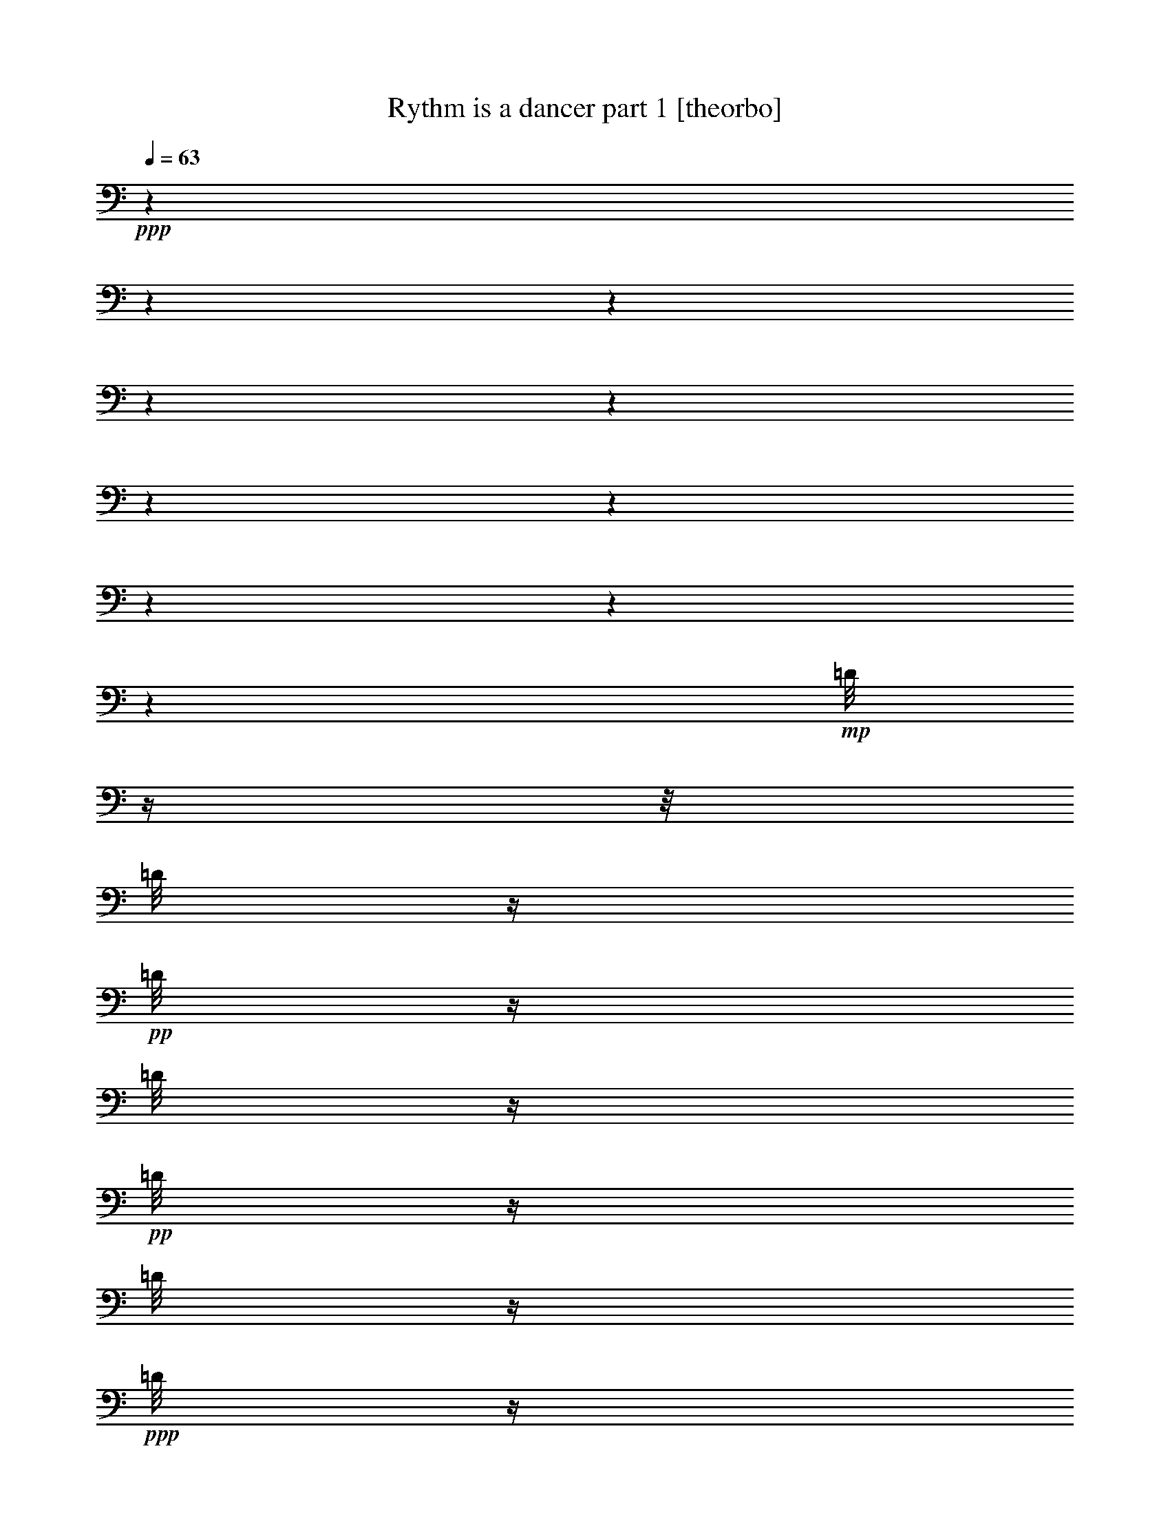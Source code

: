 % Produced with Bruzo's Transcoding Environment 

X:1 
T: Rythm is a dancer part 1 [theorbo] 
Z: Transcribed with BruTE 
L: 1/4 
Q: 63 
K: C 
+ppp+ 
z1 
z1 
z1 
z1 
z1 
z1 
z1 
z1 
z1 
z1 
+mp+ 
[=D/8] 
z1/4 
z1/8 
[=D/8] 
z1/4 
+pp+ 
[=D/8] 
z1/4 
[=D/8] 
z1/4 
+pp+ 
[=D/8] 
z1/4 
[=D/8] 
z1/4 
+ppp+ 
[=D/8] 
z1/4 
[=D/8] 
z1 
z1 
z1 
z1 
z1 
z1/8 
+mp+ 
[=D/8] 
z1/4 
z1/8 
+pp+ 
[=D/8] 
z1/4 
[=D/8] 
z1/4 
[=D/8] 
z1/4 
+pp+ 
[=D/8] 
z1/4 
[=D/8] 
z1/4 
+ppp+ 
[=D/8] 
z1/4 
[=D/8] 
z1 
z1 
z1 
z1 
z1 
z1/8 
+mp+ 
[=D/8] 
z1/4 
z1/8 
+pp+ 
[=D/8] 
z1/4 
[=D/8] 
z1/4 
[=D/8] 
z1/4 
+pp+ 
[=D/8] 
z1/4 
[=D/8] 
z1/4 
+ppp+ 
[=D/8] 
z1/4 
[=D/8] 
z1 
z1 
z1 
z1 
z1 
z1/8 
+pp+ 
[=D/8] 
z1/4 
z1/8 
[=D/8] 
z1/4 
[=D/8] 
z1/4 
+pp+ 
[=D/8] 
z1/4 
[=D/8] 
z1/4 
+ppp+ 
[=D/8] 
z1/4 
[=D/8] 
z1/4 
[=D/8] 
z1 
z1/8 
+mf+ 
[=A,/4-] 
[=A,/8] 
z1/8 
[=A,/8-] 
[=A,/8] 
z1/8 
[=F/8-] 
[=F/8] 
z1/8 
[=F/8-] 
[=F/8] 
z1/4 
[=F/8] 
z1/8 
[=G,/8-] 
[=G,/8] 
z1/4 
[=G,/8-] 
[=G,/8] 
z1/8 
[=A,/8-] 
[=A,/8] 
z1/8 
[=A,/8-] 
[=A,/8] 
z1/4 
[=A,/8] 
z1/8 
[=A,/8-] 
[=A,/8] 
z1/4 
[=A,/8-] 
[=A,/8] 
z1/8 
[=F/8] 
z1/4 
[=F/8-] 
[=F/8] 
z1/4 
[=F/8] 
z1/8 
[=B,/4-] 
[=B,/8] 
z1/8 
[=G,/8] 
z1/4 
[=A,/8-] 
[=A,/8] 
z1/8 
[=A,/8-] 
[=A,/8] 
z1/4 
[=A,/8] 
z1/8 
[=A,/4-] 
[=A,/8] 
z1/8 
[=A,/8-] 
[=A,/8] 
z1/8 
[=F/8-] 
[=F/8] 
z1/8 
[=F/8-] 
[=F/8] 
z1/4 
[=F/8] 
z1/8 
[=G,/8-] 
[=G,/8] 
z1/4 
[=G,/8-] 
[=G,/8] 
z1/8 
[=A,/8-] 
[=A,/8] 
z1/8 
[=A,/8-] 
[=A,/8] 
z1/4 
[=A,/8] 
z1/8 
[=A,/8-] 
[=A,/8] 
z1/4 
[=A,/8-] 
[=A,/8] 
z1/8 
[=F/8] 
z1/4 
[=F/8-] 
[=F/8] 
z1/4 
[=F/8] 
z1/8 
[=B,/4-] 
[=B,/8] 
z1/8 
[=G,/8] 
z1/4 
[=A,/8-] 
[=A,/8] 
z1/8 
[=A,/8-] 
[=A,/8] 
z1/4 
[=A,/8] 
z1/8 
[=A,/4-] 
[=A,/8] 
z1/8 
[=A,/8-] 
[=A,/8] 
z1/8 
[=F/8-] 
[=F/8] 
z1/8 
[=F/8-] 
[=F/8] 
z1/4 
[=F/8] 
z1/8 
[=G,/8-] 
[=G,/8] 
z1/4 
[=G,/8-] 
[=G,/8] 
z1/8 
[=A,/8-] 
[=A,/8] 
z1/8 
[=A,/8-] 
[=A,/8] 
z1/4 
[=A,/8] 
z1/8 
[=A,/8-] 
[=A,/8] 
z1/4 
[=A,/8-] 
[=A,/8] 
z1/8 
[=F/8] 
z1/4 
[=F/8-] 
[=F/8] 
z1/4 
[=F/8] 
z1/8 
[=B,/4-] 
[=B,/8] 
z1/8 
[=G,/8] 
z1/4 
[=A,/8-] 
[=A,/8] 
z1/8 
[=A,/8-] 
[=A,/8] 
z1/4 
[=A,/8] 
z1/8 
[=A,/4-] 
[=A,/8] 
z1/8 
[=A,/8-] 
[=A,/8] 
z1/8 
[=F/8-] 
[=F/8] 
z1/8 
[=F/8-] 
[=F/8] 
z1/4 
[=F/8] 
z1/8 
[=G,/8-] 
[=G,/8] 
z1/4 
[=G,/8-] 
[=G,/8] 
z1/8 
[=A,/8-] 
[=A,/8] 
z1/8 
[=A,/8-] 
[=A,/8] 
z1/4 
[=A,/8] 
z1/8 
[=A,/8-] 
[=A,/8] 
z1/4 
[=A,/8-] 
[=A,/8] 
z1/8 
[=F/8] 
z1/4 
[=F/8-] 
[=F/8] 
z1/4 
[=F/8] 
z1/8 
[=B,/4-] 
[=B,/8] 
z1/8 
[=G,/8] 
z1/4 
[=A,/8-] 
[=A,/8] 
z1/8 
[=A,/8-] 
[=A,/8] 
z1/4 
[=A,/8] 
z1/8 
[=A,/4-=E/4-] 
[=A,/8=E/8-] 
+mp+ 
[=E/8-] 
+mf+ 
[=A,/8-=E/8] 
[=A,/8] 
+mp+ 
[=F/8] 
+mf+ 
[=F/4-] 
+mp+ 
[=F/8] 
+mf+ 
[=F/4-] 
+mp+ 
[=F/8-] 
[=F/8] 
+mf+ 
[=F/8] 
z1/8 
[=G,/8-=D/8-] 
[=G,/8=D/8-] 
[=D/4-] 
[=G,/8-=D/8] 
[=G,/8] 
+mp+ 
[=E/8-] 
+mf+ 
[=A,/8-=E/8-] 
[=A,/8=E/8-] 
+mp+ 
[=E/8-] 
+mf+ 
[=A,/8-=E/8-] 
[=A,/8=E/8-] 
+mp+ 
[=E/4-] 
+mf+ 
[=A,/8=E/8] 
z1/8 
[=A,/8-=E/8-] 
[=A,/8=E/8-] 
[=E/4-] 
[=A,/8-=E/8] 
[=A,/8] 
+mp+ 
[=F/8] 
+mf+ 
[=F/8-] 
+mp+ 
[=F/8-] 
[=F/8] 
+mf+ 
[=F/4-] 
+mp+ 
[=F/8-] 
[=F/8] 
+mf+ 
[=F/8] 
z1/8 
[=B,/4-=D/4-] 
[=B,/8=D/8-] 
+mp+ 
[=D/8-] 
+mf+ 
[=G,/8=D/8] 
z1/8 
+mp+ 
[=E/8-] 
+mf+ 
[=A,/8-=E/8-] 
[=A,/8=E/8-] 
+mp+ 
[=E/8-] 
+mf+ 
[=A,/8-=E/8-] 
[=A,/8=E/8-] 
+mp+ 
[=E/4-] 
+mf+ 
[=A,/8=E/8] 
z1/8 
[=A,/4-=E/4-] 
[=A,/8=E/8-] 
+mp+ 
[=E/8-] 
+mf+ 
[=A,/8-=E/8] 
[=A,/8] 
+mp+ 
[=F/8] 
+mf+ 
[=F/4-] 
+mp+ 
[=F/8] 
+mf+ 
[=F/4-] 
+mp+ 
[=F/8-] 
[=F/8] 
+mf+ 
[=F/8] 
z1/8 
[=G,/8-=D/8-] 
[=G,/8=D/8-] 
+mp+ 
[=D/4-] 
+mf+ 
[=G,/8-=D/8] 
[=G,/8] 
+mp+ 
[=E/8-] 
+mf+ 
[=A,/8-=E/8-] 
[=A,/8=E/8-] 
+mp+ 
[=E/8-] 
+mf+ 
[=A,/8-=E/8-] 
[=A,/8=E/8-] 
+mp+ 
[=E/4-] 
+mf+ 
[=A,/8=E/8] 
z1/8 
[=A,/8-=E/8-] 
[=A,/8=E/8-] 
+mp+ 
[=E/4-] 
+mf+ 
[=A,/8-=E/8] 
[=A,/8] 
+mp+ 
[=F/8] 
+mf+ 
[=F/8-] 
+mp+ 
[=F/8-] 
[=F/8] 
+mf+ 
[=F/4-] 
+mp+ 
[=F/8-] 
[=F/8] 
+mf+ 
[=F/8] 
z1/8 
[=B,/4-=D/4-] 
[=B,/8=D/8-] 
+mp+ 
[=D/8-] 
+mf+ 
[=G,/8=D/8] 
z1/8 
+mp+ 
[=E/8-] 
+mf+ 
[=A,/8-=E/8-] 
[=A,/8=E/8-] 
+mp+ 
[=E/8-] 
+mf+ 
[=A,/8-=E/8-] 
[=A,/8=E/8-] 
+mp+ 
[=E/4-] 
+mf+ 
[=A,/8=E/8] 
z1/8 
[=A,/4-=E/4-] 
[=A,/8=E/8-] 
[=E/8-] 
[=A,/8-=E/8] 
[=A,/8] 
+mp+ 
[=F/8] 
+mf+ 
[=F/4-] 
+mp+ 
[=F/8] 
+mf+ 
[=F/4-] 
+mp+ 
[=F/8-] 
[=F/8] 
+mf+ 
[=F/8] 
z1/8 
[=G,/8-=D/8-] 
[=G,/8=D/8-] 
+mp+ 
[=D/4-] 
+mf+ 
[=G,/8-=D/8] 
[=G,/8] 
+mp+ 
[=E/8-] 
+mf+ 
[=A,/8-=E/8-] 
[=A,/8=E/8-] 
+mp+ 
[=E/8-] 
+mf+ 
[=A,/8-=E/8-] 
[=A,/8=E/8-] 
+mp+ 
[=E/4-] 
+mf+ 
[=A,/8=E/8] 
z1/8 
[=A,/8-=E/8-] 
[=A,/8=E/8-] 
+mp+ 
[=E/4-] 
+mf+ 
[=A,/8-=E/8] 
[=A,/8] 
+mp+ 
[=F/8] 
+mf+ 
[=F/8-] 
+mp+ 
[=F/8-] 
[=F/8] 
+mf+ 
[=F/4-] 
+mp+ 
[=F/8-] 
[=F/8] 
+mf+ 
[=F/8] 
z1/8 
[=B,/4-=D/4-] 
[=B,/8=D/8-] 
+mp+ 
[=D/8-] 
+mf+ 
[=G,/8=D/8] 
z1/8 
+mp+ 
[=E/8-] 
+mf+ 
[=A,/8-=E/8-] 
[=A,/8=E/8-] 
+mp+ 
[=E/8-] 
+mf+ 
[=A,/8-=E/8-] 
[=A,/8=E/8-] 
+mp+ 
[=E/4-] 
+mf+ 
[=A,/8=E/8] 
z1/8 
[=A,/4-=E/4-] 
[=A,/8=E/8-] 
[=E/8-] 
[=A,/8-=E/8] 
[=A,/8] 
+mp+ 
[=F/8] 
+mf+ 
[=F/4-] 
+mp+ 
[=F/8] 
+mf+ 
[=F/4-] 
+mp+ 
[=F/8-] 
[=F/8] 
+mf+ 
[=F/8] 
z1/8 
[=G,/8-=D/8-] 
[=G,/8=D/8-] 
+mp+ 
[=D/4-] 
+mf+ 
[=G,/8-=D/8] 
[=G,/8] 
+mp+ 
[=E/8-] 
+mf+ 
[=A,/8-=E/8-] 
[=A,/8=E/8-] 
+mp+ 
[=E/8-] 
+mf+ 
[=A,/8-=E/8-] 
[=A,/8=E/8-] 
+mp+ 
[=E/4-] 
+mf+ 
[=A,/8=E/8] 
z1/8 
[=A,/8-=E/8-] 
[=A,/8=E/8-] 
+mp+ 
[=E/4-] 
+mf+ 
[=A,/8-=E/8] 
[=A,/8] 
+mp+ 
[=F/8] 
+mf+ 
[=F/8-] 
+mp+ 
[=F/8-] 
[=F/8] 
+mf+ 
[=F/4-] 
+mp+ 
[=F/8-] 
[=F/8] 
+mf+ 
[=F/8] 
z1/8 
[=B,/4-=D/4-] 
[=B,/8=D/8-] 
+mp+ 
[=D/8-] 
+mf+ 
[=G,/8=D/8] 
z1/8 
[=E/8-] 
[=A,/8-=E/8-] 
[=A,/8=E/8-] 
[=E/8-] 
[=A,/8-=E/8-] 
[=A,/8=E/8-] 
[=E/4-] 
[=A,/8=E/8] 
z1 
z1 
z1 
z1 
z1/8 
+mp+ 
[=D/8] 
z1/4 
z1/8 
[=D/8] 
z1/4 
+pp+ 
[=D/8] 
z1/4 
[=D/8] 
z1/4 
[=D/8] 
z1/4 
+pp+ 
[=D/8] 
z1/4 
[=D/8] 
z1/4 
[=D/8] 
z1 
z1 
z1 
z1 
z1 
z1/8 
+mp+ 
[=D/8] 
z1/4 
z1/8 
[=D/8] 
z1/4 
+pp+ 
[=D/8] 
z1/4 
[=D/8] 
z1/4 
[=D/8] 
z1/4 
+pp+ 
[=D/8] 
z1/4 
[=D/8] 
z1/4 
+ppp+ 
[=D/8] 
z1 
z1/8 
+mf+ 
[=A,/8-] 
[=A,/8] 
z1/4 
[=A,/8] 
z1/8 
[=E,/8] 
[=A,/8] 
z1/8 
[=E,/8] 
[=A,/8] 
z1/4 
z1/8 
[=B,/8] 
z1/8 
[=A,/8-] 
[=A,/8] 
z1/4 
[=A,/8] 
z1/8 
[=E,/8] 
[=A,/8] 
z1/8 
[=E,/8] 
[=A,/8] 
z1/4 
z1/8 
[=G,/8] 
z1/8 
[=A,/8-] 
[=A,/8] 
z1/4 
[=A,/8] 
z1/8 
[=E,/8] 
[=A,/8] 
z1/8 
[=E,/8] 
[=A,/8] 
z1/4 
z1/8 
[=B,/8] 
z1/8 
[=A,/8-] 
[=A,/8] 
z1/4 
[=A,/8] 
z1/8 
[=E,/8] 
[=A,/8] 
z1/8 
[=E,/8] 
[=A,/8] 
z1/4 
z1/8 
[=G,/8] 
z1/8 
[=A,/8-] 
[=A,/8] 
z1/4 
[=A,/8] 
z1/8 
[=E,/8] 
[=A,/8] 
z1/8 
[=E,/8] 
[=A,/8] 
z1/4 
z1/8 
[=B,/8] 
z1/8 
[=A,/8-] 
[=A,/8] 
z1/4 
[=A,/8] 
z1/8 
[=E,/8] 
[=A,/8] 
z1/8 
[=E,/8] 
[=A,/8] 
z1/4 
z1/8 
[=G,/8] 
z1/8 
[=A,/8-] 
[=A,/8] 
z1/4 
[=A,/8] 
z1/8 
[=E,/8] 
[=A,/8] 
z1/8 
[=E,/8] 
[=A,/8] 
z1/4 
z1/8 
[=B,/8] 
z1/8 
[=A,/8-] 
[=A,/8] 
z1/4 
[=A,/8] 
z1/8 
[=E,/8] 
[=A,/8] 
z1/8 
[=E,/8] 
[=A,/8] 
z1/4 
z1/8 
[=G,/8] 
z1/8 
[=E,/8-=A,/8-] 
[=E,/8-=A,/8] 
+mp+ 
[=E,/4-] 
+mf+ 
[=E,/8-=A,/8] 
+mp+ 
[=E,/8] 
+mf+ 
[=E,/8-] 
[=E,/8-=A,/8] 
+mp+ 
[=E,/8] 
+mf+ 
[=E,/8-] 
[=E,/8-=A,/8] 
+mp+ 
[=E,/8-] 
[=E,/8] 
z1/8 
+mf+ 
[=F,/8=B,/8] 
z1/8 
[=E,/8-=A,/8-] 
[=E,/8-=A,/8] 
+mp+ 
[=E,/4-] 
+mf+ 
[=E,/8-=A,/8] 
+mp+ 
[=E,/8] 
+mf+ 
[=E,/8-] 
[=E,/8-=A,/8] 
+mp+ 
[=E,/8] 
+mf+ 
[=E,/8-] 
[=E,/8-=A,/8] 
+mp+ 
[=E,/8-] 
[=E,/8] 
z1/8 
+mf+ 
[=F,/8=G,/8] 
z1/8 
[=G,/8-=A,/8-] 
[=G,/8-=A,/8] 
[=G,/4-] 
[=G,/8-=A,/8] 
[=G,/8-] 
[=E,/8=G,/8-] 
[=G,/8-=A,/8] 
[=G,/8-] 
[=E,/8=G,/8-] 
[=G,/8-=A,/8] 
[=G,/8-] 
[=G,/8] 
z1/8 
[=F,/8=B,/8] 
z1/8 
[=E,/8-=A,/8-] 
[=E,/8-=A,/8] 
+mp+ 
[=E,/4-] 
+mf+ 
[=E,/8-=A,/8] 
+mp+ 
[=E,/8] 
+mf+ 
[=E,/8-] 
[=E,/8-=A,/8] 
+mp+ 
[=E,/8] 
+mf+ 
[=E,/8-] 
[=E,/8-=A,/8] 
+mp+ 
[=E,/8-] 
[=E,/8] 
z1/8 
+mf+ 
[=F,/8=G,/8] 
z1/8 
[=E,/8-=A,/8-] 
[=E,/8-=A,/8] 
+mp+ 
[=E,/4-] 
+mf+ 
[=E,/8-=A,/8] 
+mp+ 
[=E,/8] 
+mf+ 
[=E,/8-] 
[=E,/8-=A,/8] 
+mp+ 
[=E,/8] 
+mf+ 
[=E,/8-] 
[=E,/8-=A,/8] 
+mp+ 
[=E,/8-] 
[=E,/8] 
z1/8 
+mf+ 
[=F,/8=B,/8] 
z1/8 
[=E,/8-=A,/8-] 
[=E,/8-=A,/8] 
+mp+ 
[=E,/4-] 
+mf+ 
[=E,/8-=A,/8] 
+mp+ 
[=E,/8] 
+mf+ 
[=E,/8-] 
[=E,/8-=A,/8] 
+mp+ 
[=E,/8] 
+mf+ 
[=E,/8-] 
[=E,/8-=A,/8] 
+mp+ 
[=E,/8-] 
[=E,/8] 
z1/8 
+mf+ 
[=C,/8=G,/8] 
z1/8 
[=A,/4-] 
+mp+ 
[=A,/8-] 
[=A,/8] 
+mf+ 
[=A,/8-] 
+mp+ 
[=A,/8-] 
+mf+ 
[=E,/8=A,/8] 
[=A,/8-] 
+mp+ 
[=A,/8-] 
+mf+ 
[=E,/8=A,/8] 
[=A,/8-] 
+mp+ 
[=A,/4-] 
[=A,/8-] 
+mf+ 
[=A,/8-=B,/8] 
+mp+ 
[=A,/8] 
+mf+ 
[=A,/4-] 
+mp+ 
[=A,/8-] 
[=A,/8] 
+mf+ 
[=A,/8-] 
+mp+ 
[=A,/8-] 
+mf+ 
[=E,/8=A,/8] 
[=A,/8-] 
+mp+ 
[=A,/8-] 
+mf+ 
[=E,/8=A,/8] 
[=A,/8-] 
+mp+ 
[=A,/8-] 
[=A,/8] 
z1/8 
+mf+ 
[=C,/8=G,/8] 
z1/8 
[=E,/8-=A,/8-] 
[=E,/8-=A,/8] 
[=E,/4-] 
[=E,/8-=A,/8] 
[=E,/8] 
[=E,/8-] 
[=E,/8-=A,/8] 
[=E,/8] 
[=E,/8-] 
[=E,/8-=A,/8] 
[=E,/8-] 
[=E,/8] 
z1/8 
[=F,/8=B,/8] 
z1/8 
[=E,/8-=A,/8-] 
[=E,/8-=A,/8] 
[=E,/4-] 
[=E,/8-=A,/8] 
[=E,/8] 
[=E,/8-] 
[=E,/8-=A,/8] 
[=E,/8] 
[=E,/8-] 
[=E,/8-=A,/8] 
[=E,/8-] 
[=E,/8] 
z1/8 
[=F,/8=G,/8] 
z1/8 
[=G,/8-=A,/8-] 
[=G,/8-=A,/8] 
[=G,/4-] 
[=G,/8-=A,/8] 
[=G,/8-] 
[=E,/8=G,/8-] 
[=G,/8-=A,/8] 
[=G,/8-] 
[=E,/8=G,/8-] 
[=G,/8-=A,/8] 
[=G,/8-] 
[=G,/8] 
z1/8 
[=F,/8=B,/8] 
z1/8 
[=E,/8-=A,/8-] 
[=E,/8-=A,/8] 
+mp+ 
[=E,/4-] 
+mf+ 
[=E,/8-=A,/8] 
+mp+ 
[=E,/8] 
+mf+ 
[=E,/8-] 
[=E,/8-=A,/8] 
+mp+ 
[=E,/8] 
+mf+ 
[=E,/8-] 
[=E,/8-=A,/8] 
+mp+ 
[=E,/8-] 
[=E,/8] 
z1/8 
+mf+ 
[=F,/8=G,/8] 
z1/8 
[=E,/8-=A,/8-] 
[=E,/8-=A,/8] 
+mp+ 
[=E,/4-] 
+mf+ 
[=E,/8-=A,/8] 
+mp+ 
[=E,/8] 
+mf+ 
[=E,/8-] 
[=E,/8-=A,/8] 
+mp+ 
[=E,/8] 
+mf+ 
[=E,/8-] 
[=E,/8-=A,/8] 
+mp+ 
[=E,/8-] 
[=E,/8] 
z1/8 
+mf+ 
[=F,/8=B,/8] 
z1/8 
[=E,/8-=A,/8-] 
[=E,/8-=A,/8] 
+mp+ 
[=E,/4-] 
+mf+ 
[=E,/8-=A,/8] 
+mp+ 
[=E,/8] 
+mf+ 
[=E,/8-] 
[=E,/8-=A,/8] 
+mp+ 
[=E,/8] 
+mf+ 
[=E,/8-] 
[=E,/8-=A,/8] 
+mp+ 
[=E,/8-] 
[=E,/8] 
z1/8 
+mf+ 
[=C,/8=G,/8] 
z1/8 
[=A,/4-] 
+mp+ 
[=A,/8-] 
[=A,/8] 
+mf+ 
[=A,/8-] 
+mp+ 
[=A,/8-] 
+mf+ 
[=E,/8=A,/8] 
[=A,/8-] 
+mp+ 
[=A,/8-] 
+mf+ 
[=E,/8=A,/8] 
[=A,/8-] 
+mp+ 
[=A,/4-] 
[=A,/8-] 
+mf+ 
[=A,/8-=B,/8] 
+mp+ 
[=A,/8] 
+mf+ 
[=A,/4-] 
+mp+ 
[=A,/8-] 
[=A,/8] 
+mf+ 
[=A,/8-] 
+mp+ 
[=A,/8-] 
+mf+ 
[=E,/8=A,/8] 
[=A,/8] 
z1/8 
[=E,/8] 
[=A,/8] 
z1/4 
z1/8 
[=G,/8] 
z1/8 
[=A,/4-=E/4-] 
[=A,/8=E/8-] 
+mp+ 
[=E/8-] 
+mf+ 
[=A,/8-=E/8] 
[=A,/8] 
+mp+ 
[=F/8] 
+mf+ 
[=F/4-] 
+mp+ 
[=F/8] 
+mf+ 
[=F/4-] 
+mp+ 
[=F/8-] 
[=F/8] 
+mf+ 
[=F/8] 
z1/8 
[=G,/8-=D/8-] 
[=G,/8=D/8-] 
+mp+ 
[=D/4-] 
+mf+ 
[=G,/8-=D/8] 
[=G,/8] 
[=E/8-] 
[=A,/8-=E/8-] 
[=A,/8=E/8-] 
[=E/8-] 
[=A,/8-=E/8-] 
[=A,/8=E/8-] 
[=E/4-] 
[=A,/8=E/8] 
z1/8 
[=A,/8-=E/8-] 
[=A,/8=E/8-] 
[=E/4-] 
[=A,/8-=E/8] 
[=A,/8] 
[=F/8] 
[=F/4-] 
[=F/8] 
[=F/4-] 
[=F/8-] 
[=F/8] 
[=F/8] 
z1/8 
[=B,/4-=D/4-] 
[=B,/8=D/8-] 
+mp+ 
[=D/8-] 
+mf+ 
[=G,/8=D/8] 
z1/8 
+mp+ 
[=E/8-] 
+mf+ 
[=A,/8-=E/8-] 
[=A,/8=E/8-] 
+mp+ 
[=E/8-] 
+mf+ 
[=A,/8-=E/8-] 
[=A,/8=E/8-] 
+mp+ 
[=E/4-] 
+mf+ 
[=A,/8=E/8] 
z1/8 
[=A,/4-=E/4-] 
[=A,/8=E/8-] 
+mp+ 
[=E/8-] 
+mf+ 
[=A,/8-=E/8] 
[=A,/8] 
+mp+ 
[=F/8] 
+mf+ 
[=F/4-] 
+mp+ 
[=F/8] 
+mf+ 
[=F/4-] 
+mp+ 
[=F/8-] 
[=F/8] 
+mf+ 
[=F/8] 
z1/8 
[=G,/8-=D/8-] 
[=G,/8=D/8-] 
[=D/4-] 
[=G,/8-=D/8] 
[=G,/8] 
+mp+ 
[=E/8-] 
+mf+ 
[=A,/8-=E/8-] 
[=A,/8=E/8-] 
+mp+ 
[=E/8-] 
+mf+ 
[=A,/8-=E/8-] 
[=A,/8=E/8-] 
+mp+ 
[=E/4-] 
+mf+ 
[=A,/8=E/8] 
z1/8 
[=A,/8-=E/8-] 
[=A,/8=E/8-] 
+mp+ 
[=E/4-] 
+mf+ 
[=A,/8-=E/8] 
[=A,/8] 
+mp+ 
[=F/8] 
+mf+ 
[=F/8-] 
+mp+ 
[=F/8-] 
[=F/8] 
+mf+ 
[=F/4-] 
+mp+ 
[=F/8-] 
[=F/8] 
+mf+ 
[=F/8] 
z1/8 
[=B,/4-=D/4-] 
[=B,/8=D/8-] 
+mp+ 
[=D/8-] 
+mf+ 
[=G,/8=D/8] 
z1/8 
+mp+ 
[=E/8-] 
+mf+ 
[=A,/8-=E/8-] 
[=A,/8=E/8-] 
+mp+ 
[=E/8-] 
+mf+ 
[=A,/8-=E/8-] 
[=A,/8=E/8-] 
+mp+ 
[=E/4-] 
+mf+ 
[=A,/8=E/8] 
z1/8 
[=A,/4-=E/4-] 
[=A,/8=E/8-] 
[=E/8-] 
[=A,/8-=E/8] 
[=A,/8] 
+mp+ 
[=F/8] 
+mf+ 
[=F/4-] 
+mp+ 
[=F/8] 
+mf+ 
[=F/4-] 
+mp+ 
[=F/8-] 
[=F/8] 
+mf+ 
[=F/8] 
z1/8 
[=G,/8-=D/8-] 
[=G,/8=D/8-] 
+mp+ 
[=D/4-] 
+mf+ 
[=G,/8-=D/8] 
[=G,/8] 
+mp+ 
[=E/8-] 
+mf+ 
[=A,/8-=E/8-] 
[=A,/8=E/8-] 
+mp+ 
[=E/8-] 
+mf+ 
[=A,/8-=E/8-] 
[=A,/8=E/8-] 
+mp+ 
[=E/4-] 
+mf+ 
[=A,/8=E/8] 
z1/8 
[=A,/8-=E/8-] 
[=A,/8=E/8-] 
+mp+ 
[=E/4-] 
+mf+ 
[=A,/8-=E/8] 
[=A,/8] 
+mp+ 
[=F/8] 
+mf+ 
[=F/8-] 
+mp+ 
[=F/8-] 
[=F/8] 
+mf+ 
[=F/4-] 
+mp+ 
[=F/8-] 
[=F/8] 
+mf+ 
[=F/8] 
z1/8 
[=B,/4-=D/4-] 
[=B,/8=D/8-] 
+mp+ 
[=D/8-] 
+mf+ 
[=G,/8=D/8] 
z1/8 
+mp+ 
[=E/8-] 
+mf+ 
[=A,/8-=E/8-] 
[=A,/8=E/8-] 
+mp+ 
[=E/8-] 
+mf+ 
[=A,/8-=E/8-] 
[=A,/8=E/8-] 
+mp+ 
[=E/4-] 
+mf+ 
[=A,/8=E/8] 
z1/8 
[=A,/4-=E/4-] 
[=A,/8=E/8-] 
+mp+ 
[=E/8-] 
+mf+ 
[=A,/8-=E/8] 
[=A,/8] 
+mp+ 
[=F/8] 
+mf+ 
[=F/4-] 
+mp+ 
[=F/8] 
+mf+ 
[=F/4-] 
+mp+ 
[=F/8-] 
[=F/8] 
+mf+ 
[=F/8] 
z1/8 
[=G,/8-=D/8-] 
[=G,/8=D/8-] 
[=D/4-] 
[=G,/8-=D/8] 
[=G,/8] 
+mp+ 
[=E/8-] 
+mf+ 
[=A,/8-=E/8-] 
[=A,/8=E/8-] 
+mp+ 
[=E/8-] 
+mf+ 
[=A,/8-=E/8-] 
[=A,/8=E/8-] 
+mp+ 
[=E/4-] 
+mf+ 
[=A,/8=E/8] 
z1/8 
[=A,/8-=E/8-] 
[=A,/8=E/8-] 
+mp+ 
[=E/4-] 
+mf+ 
[=A,/8-=E/8] 
[=A,/8] 
+mp+ 
[=F/8] 
+mf+ 
[=F/8-] 
+mp+ 
[=F/8-] 
[=F/8] 
+mf+ 
[=F/4-] 
+mp+ 
[=F/8-] 
[=F/8] 
+mf+ 
[=F/8] 
z1/8 
[=B,/4-=D/4-] 
[=B,/8=D/8-] 
+mp+ 
[=D/8-] 
+mf+ 
[=G,/8=D/8] 
z1/8 
[=E/8-] 
[=A,/8-=E/8-] 
[=A,/8=E/8-] 
[=E/8-] 
[=A,/8-=E/8-] 
[=A,/8=E/8-] 
[=E/4-] 
[=A,/8=E/8] 
z1/8 
[=A,/4-=E/4-] 
[=A,/8=E/8-] 
+mp+ 
[=E/8-] 
+mf+ 
[=A,/8-=E/8] 
[=A,/8] 
+mp+ 
[=F/8] 
+mf+ 
[=F/4-] 
+mp+ 
[=F/8] 
+mf+ 
[=F/4-] 
+mp+ 
[=F/8-] 
[=F/8] 
+mf+ 
[=F/8] 
z1/8 
[=G,/8-=D/8-] 
[=G,/8=D/8-] 
+mp+ 
[=D/4-] 
+mf+ 
[=G,/8-=D/8] 
[=G,/8] 
[=E/8-] 
[=A,/8-=E/8-] 
[=A,/8=E/8-] 
[=E/8-] 
[=A,/8-=E/8-] 
[=A,/8=E/8-] 
[=E/4-] 
[=A,/8=E/8] 
z1/8 
[=A,/8-=E/8-] 
[=A,/8=E/8-] 
+mp+ 
[=E/4-] 
+mf+ 
[=A,/8-=E/8] 
[=A,/8] 
+mp+ 
[=F/8] 
+mf+ 
[=F/8-] 
+mp+ 
[=F/8-] 
[=F/8] 
+mf+ 
[=F/4-] 
+mp+ 
[=F/8-] 
[=F/8] 
+mf+ 
[=F/8] 
z1/8 
[=B,/4-=D/4-] 
[=B,/8=D/8-] 
+mp+ 
[=D/8-] 
+mf+ 
[=G,/8=D/8] 
z1/8 
+mp+ 
[=E/8-] 
+mf+ 
[=A,/8-=E/8-] 
[=A,/8=E/8-] 
+mp+ 
[=E/8-] 
+mf+ 
[=A,/8-=E/8-] 
[=A,/8=E/8-] 
+mp+ 
[=E/4-] 
+mf+ 
[=A,/8=E/8] 
z1/8 
[=A,/4-=E/4-] 
[=A,/8=E/8-] 
+mp+ 
[=E/8-] 
+mf+ 
[=A,/8-=E/8] 
[=A,/8] 
+mp+ 
[=F/8] 
+mf+ 
[=F/4-] 
+mp+ 
[=F/8] 
+mf+ 
[=F/4-] 
+mp+ 
[=F/8-] 
[=F/8] 
+mf+ 
[=F/8] 
z1/8 
[=G,/8-=D/8-] 
[=G,/8=D/8-] 
+mp+ 
[=D/4-] 
+mf+ 
[=G,/8-=D/8] 
[=G,/8] 
+mp+ 
[=E/8-] 
+mf+ 
[=A,/8-=E/8-] 
[=A,/8=E/8-] 
+mp+ 
[=E/8-] 
+mf+ 
[=A,/8-=E/8-] 
[=A,/8=E/8-] 
+mp+ 
[=E/4-] 
+mf+ 
[=A,/8=E/8] 
z1/8 
[=A,/8-=E/8-] 
[=A,/8=E/8-] 
+mp+ 
[=E/4-] 
+mf+ 
[=A,/8-=E/8] 
[=A,/8] 
[=F/8] 
[=F/4-] 
[=F/8] 
[=F/4-] 
[=F/8-] 
[=F/8] 
[=F/8] 
z1/8 
[=B,/4-=D/4-] 
[=B,/8=D/8-] 
[=D/8-] 
[=G,/8=D/8] 
z1/8 
+mp+ 
[=E/8-] 
+mf+ 
[=A,/8-=E/8-] 
[=A,/8=E/8-] 
+mp+ 
[=E/8-] 
+mf+ 
[=A,/8-=E/8-] 
[=A,/8=E/8-] 
+mp+ 
[=E/4-] 
+mf+ 
[=A,/8=E/8] 
z1 
z1 
z1 
z1 
z1/8 
+mp+ 
[=D/8] 
z1/4 
z1/8 
[=D/8] 
z1/4 
+pp+ 
[=D/8] 
z1/4 
[=D/8] 
z1/4 
[=D/8] 
z1/4 
+pp+ 
[=D/8] 
z1/4 
[=D/8] 
z1/4 
+ppp+ 
[=D/8] 
z1 
z1 
z1 
z1 
z1 
z1/8 
+mp+ 
[=D/8] 
z1/4 
z1/8 
[=D/8] 
z1/4 
+pp+ 
[=D/8] 
z1/4 
[=D/8] 
z1/4 
[=D/8] 
z1/4 
+pp+ 
[=D/8] 
z1/4 
[=D/8] 
z1/4 
+ppp+ 
[=D/8] 
z1 
z1/8 
+pp+ 
[=D/8] 
z1/4 
z1/8 
+pp+ 
[=D/8] 
z1/4 
[=D/8] 
z1/4 
+ppp+ 
[=D/8] 
z1/4 
+ppp+ 
[=D/8] 
z1/4 
[=D/8] 
z1/8 
+ppp+ 
[=D/8] 
z1/8 

X:2 
T: Rythm is a dancer part 2 [harp] 
Z: Transcribed with BruTE 
L: 1/4 
Q: 63 
K: C 
+ppp+ 
z1 
z1 
z1 
z1 
z1 
z1 
+pp+ 
[=a/8-] 
+pp+ 
[=a/2-] 
[=a/4-] 
+pp+ 
[=a/8] 
[=f/8-] 
+pp+ 
[=f/4-] 
+pp+ 
[=f/8-] 
+pp+ 
[=f/4-] 
+pp+ 
[=f/8-] 
+pp+ 
[=f/8] 
+pp+ 
[=g/2-] 
[=g/8-] 
+pp+ 
[=g/4-] 
[=g/8] 
[=a/4-] 
+pp+ 
[=a/8-] 
+pp+ 
[=a/2-] 
[=a/4-] 
[=a/8-] 
+pp+ 
[=a/8-] 
+pp+ 
[=a/4-] 
+pp+ 
[=a/8-] 
+pp+ 
[=a/8-] 
[=a/8] 
[=c'/4-] 
+pp+ 
[=c'/8-] 
+pp+ 
[=c'/8-] 
+pp+ 
[=c'/8-] 
+pp+ 
[=c'/8-] 
+pp+ 
[=c'/8-] 
+pp+ 
[=c'/8] 
+pp+ 
[=b/8-] 
+pp+ 
[=b/8-] 
+pp+ 
[=b/8-] 
+pp+ 
[=b/2-] 
[=b/8] 
[=a/2-] 
[=a/8-] 
+pp+ 
[=a/4-] 
[=a/8-] 
+pp+ 
[=a/4-] 
[=a/8-] 
+pp+ 
[=a/8-] 
+pp+ 
[=a/8-] 
+pp+ 
[=a/4-] 
+pp+ 
[=a/8] 
[=f/2-] 
[=f/4-] 
[=f/8-] 
[=f/8] 
[=g/4-] 
+pp+ 
[=g/8-] 
+pp+ 
[=g/2-] 
[=g/8] 
+pp+ 
[=a/8-] 
+pp+ 
[=a/2-] 
+pp+ 
[=a/8-] 
+pp+ 
[=a/4-] 
[=a/8-] 
+pp+ 
[=a/8-] 
+pp+ 
[=a/2-] 
+pp+ 
[=a/8-] 
[=a/8] 
+pp+ 
[=c'/2-] 
[=c'/4-] 
+pp+ 
[=c'/8-] 
+pp+ 
[=c'/8] 
+pp+ 
[=b/8-] 
+pp+ 
[=b/2-] 
[=b/4-] 
+pp+ 
[=b/8] 
+pp+ 
[=a/8-] 
+pp+ 
[=a/8-] 
+pp+ 
[=a/4-] 
[=a/8-] 
+pp+ 
[=a/8-] 
+pp+ 
[=a/4-] 
[=e/8=a/8-] 
[=a/8-] 
+pp+ 
[=c/8=a/8-] 
[=a/8-] 
[=d/8=a/8-] 
[=a/8-] 
[=c/8=a/8-] 
+pp+ 
[=a/8] 
+pp+ 
[=F,/8=f/8-] 
+pp+ 
[=f/8-] 
+pp+ 
[=F/8=f/8-] 
+pp+ 
[=f/8-] 
+pp+ 
[=A/8=f/8-] 
+pp+ 
[=f/8-] 
[=F/8=f/8-] 
+pp+ 
[=f/8] 
[=G,/8=g/8-] 
[=g/8-] 
[=G/8=g/8-] 
+pp+ 
[=g/8-] 
+pp+ 
[=B/8=g/8-] 
+pp+ 
[=g/8-] 
[=G/8=g/8-] 
[=g/8] 
[=A,/8=a/8-] 
[=a/8-] 
+pp+ 
[=A/8=a/8-] 
+pp+ 
[=a/8-] 
[=c/8=a/8-] 
[=a/8-] 
[=A/8=a/8-] 
[=a/8-] 
+pp+ 
[=e/8=a/8-] 
+pp+ 
[=a/8-] 
+pp+ 
[=c/8=a/8-] 
+pp+ 
[=a/8-] 
[=d/8=a/8-] 
+pp+ 
[=a/8-] 
+pp+ 
[=c/8=a/8-] 
+pp+ 
[=a/8] 
[=C/8=c'/8-] 
[=c'/8-] 
[=F/8=c'/8-] 
+pp+ 
[=c'/8-] 
+pp+ 
[=A/8=c'/8-] 
[=c'/8-] 
[=F/8=c'/8-] 
+pp+ 
[=c'/8] 
[=B,/8=b/8-] 
[=b/8-] 
[=G/8=b/8-] 
+pp+ 
[=b/8-] 
+pp+ 
[=B/8=b/8-] 
+pp+ 
[=b/8-] 
+pp+ 
[=G/8=b/8-] 
+pp+ 
[=b/8] 
[=A,/8=a/8-] 
+pp+ 
[=a/8-] 
[=A/8=a/8-] 
+pp+ 
[=a/8-] 
+pp+ 
[=c/8=a/8-] 
[=a/8-] 
+pp+ 
[=A/8=a/8-] 
[=a/8-] 
+pp+ 
[=e/8=a/8-] 
[=a/8-] 
+pp+ 
[=c/8=a/8-] 
+pp+ 
[=a/8-] 
[=d/8=a/8-] 
[=a/8-] 
+pp+ 
[=c/8=a/8-] 
+pp+ 
[=a/8] 
[=F,/8=f/8-] 
[=f/8-] 
+pp+ 
[=F/8=f/8-] 
+pp+ 
[=f/8-] 
+pp+ 
[=A/8=f/8-] 
+pp+ 
[=f/8-] 
[=F/8=f/8-] 
+pp+ 
[=f/8] 
+pp+ 
[=G,/8=g/8-] 
[=g/8-] 
[=G/8=g/8-] 
[=g/8-] 
[=B/8=g/8-] 
[=g/8-] 
+pp+ 
[=G/8=g/8-] 
+pp+ 
[=g/8] 
+pp+ 
[=A,/8=a/8-] 
+pp+ 
[=a/8-] 
[=A/8=a/8-] 
[=a/8-] 
[=c/8=a/8-] 
+pp+ 
[=a/8-] 
+pp+ 
[=A/8=a/8-] 
[=a/8-] 
+pp+ 
[=e/8=a/8-] 
+pp+ 
[=a/8-] 
+pp+ 
[=c/8=a/8-] 
[=a/8-] 
+pp+ 
[=d/8=a/8-] 
[=a/8-] 
+pp+ 
[=c/8=a/8-] 
+pp+ 
[=a/8] 
+pp+ 
[=C/8=c'/8-] 
+pp+ 
[=c'/8-] 
+pp+ 
[=F/8=c'/8-] 
+pp+ 
[=c'/8-] 
+pp+ 
[=A/8=c'/8-] 
+pp+ 
[=c'/8-] 
+pp+ 
[=F/8=c'/8-] 
+pp+ 
[=c'/8] 
[=B,/8=b/8-] 
+pp+ 
[=b/8-] 
+pp+ 
[=G/8=b/8-] 
[=b/8-] 
+pp+ 
[=B/8=b/8-] 
+pp+ 
[=b/8-] 
+pp+ 
[=G/8=b/8-] 
[=b/8] 
+pp+ 
[=A,/8=a/8-] 
[=a/8-] 
+pp+ 
[=A/8=a/8-] 
+pp+ 
[=a/8-] 
[=c/8=a/8-] 
[=a/8-] 
+pp+ 
[=A/8=a/8-] 
+pp+ 
[=a/8-] 
[=e/8=a/8-] 
+pp+ 
[=a/8-] 
[=c/8=a/8-] 
+pp+ 
[=a/8-] 
[=d/8=a/8-] 
+pp+ 
[=a/8-] 
+pp+ 
[=c/8=a/8-] 
[=a/8] 
[=F,/8=f/8-] 
+pp+ 
[=f/8-] 
[=F/8=f/8-] 
+pp+ 
[=f/8-] 
[=A/8=f/8-] 
[=f/8-] 
[=F/8=f/8-] 
[=f/8] 
[=G,/8=g/8-] 
[=g/8-] 
[=G/8=g/8-] 
[=g/8-] 
+pp+ 
[=B/8=g/8-] 
+pp+ 
[=g/8-] 
+pp+ 
[=G/8=g/8-] 
+pp+ 
[=g/8] 
+pp+ 
[=A,/8=a/8-] 
+pp+ 
[=a/8-] 
[=A/8=a/8-] 
+pp+ 
[=a/8-] 
+pp+ 
[=c/8=a/8-] 
[=a/8-] 
+pp+ 
[=A/8=a/8-] 
+pp+ 
[=a/8-] 
[=e/8=a/8-] 
[=a/8-] 
[=c/8=a/8-] 
[=a/8-] 
+pp+ 
[=d/8=a/8-] 
+pp+ 
[=a/8-] 
+pp+ 
[=c/8=a/8-] 
[=a/8] 
[=C/8=c'/8-] 
+pp+ 
[=c'/8-] 
+pp+ 
[=F/8=c'/8-] 
[=c'/8-] 
+pp+ 
[=A/8=c'/8-] 
[=c'/8-] 
[=F/8=c'/8-] 
+pp+ 
[=c'/8] 
+pp+ 
[=B,/8=b/8-] 
+pp+ 
[=b/8-] 
[=G/8=b/8-] 
+pp+ 
[=b/8-] 
+pp+ 
[=B/8=b/8-] 
+pp+ 
[=b/8-] 
+pp+ 
[=G/8=b/8-] 
[=b/8] 
[=A,/8=a/8-] 
+pp+ 
[=a/8-] 
[=A/8=a/8-] 
[=a/8-] 
+pp+ 
[=c/8=a/8-] 
+pp+ 
[=a/8-] 
+pp+ 
[=A/8=a/8-] 
+pp+ 
[=a/8-] 
+pp+ 
[=e/8=a/8-] 
+pp+ 
[=a/8-] 
+pp+ 
[=c/8=a/8-] 
+pp+ 
[=a/8-] 
[=d/8=a/8-] 
+pp+ 
[=a/8-] 
+pp+ 
[=c/8=a/8-] 
[=a/8] 
[=F,/8=f/8-] 
[=f/8-] 
[=F/8=f/8-] 
[=f/8-] 
+pp+ 
[=A/8=f/8-] 
+pp+ 
[=f/8-] 
[=F/8=f/8-] 
[=f/8] 
[=G,/8=g/8-] 
[=g/8-] 
[=G/8=g/8-] 
+pp+ 
[=g/8-] 
+pp+ 
[=B/8=g/8-] 
[=g/8-] 
+pp+ 
[=G/8=g/8-] 
+pp+ 
[=g/8] 
+pp+ 
[=A,/8=a/8-] 
+pp+ 
[=a/8-] 
[=A/8=a/8-] 
[=a/8-] 
+pp+ 
[=c/8=a/8-] 
+pp+ 
[=a/8-] 
+pp+ 
[=A/8=a/8-] 
+pp+ 
[=a/8-] 
+pp+ 
[=e/8=a/8-] 
[=a/8-] 
+pp+ 
[=c/8=a/8-] 
+pp+ 
[=a/8-] 
[=d/8=a/8-] 
+pp+ 
[=a/8-] 
+pp+ 
[=c/8=a/8-] 
+pp+ 
[=a/8] 
[=C/8=c'/8-] 
+pp+ 
[=c'/8-] 
[=F/8=c'/8-] 
[=c'/8-] 
+pp+ 
[=A/8=c'/8-] 
+pp+ 
[=c'/8-] 
[=F/8=c'/8-] 
+pp+ 
[=c'/8] 
+pp+ 
[=B,/8=b/8-] 
[=b/8-] 
[=G/8=b/8-] 
+pp+ 
[=b/8-] 
+pp+ 
[=B/8=b/8-] 
[=b/8-] 
+pp+ 
[=G/8=b/8-] 
[=b/8] 
+pp+ 
[=A,/8=a/8-] 
+pp+ 
[=a/8-] 
[=A/8=a/8-] 
[=a/8-] 
[=c/8=a/8-] 
+pp+ 
[=a/8-] 
[=A/8=a/8-] 
+pp+ 
[=a/8-] 
+pp+ 
[=e/8=a/8-] 
[=a/8-] 
[=c/8=a/8-] 
+pp+ 
[=a/8-] 
+pp+ 
[=d/8=a/8-] 
+pp+ 
[=a/8-] 
[=c/8=a/8-] 
+pp+ 
[=a/8] 
[=F,/8=f/8-] 
[=f/8-] 
[=F/8=f/8-] 
+pp+ 
[=f/8-] 
+pp+ 
[=A/8=f/8-] 
+pp+ 
[=f/8-] 
[=F/8=f/8-] 
+pp+ 
[=f/8] 
[=G,/8=g/8-] 
+pp+ 
[=g/8-] 
[=G/8=g/8-] 
[=g/8-] 
+pp+ 
[=B/8=g/8-] 
+pp+ 
[=g/8-] 
[=G/8=g/8-] 
[=g/8] 
+pp+ 
[=A,/8=a/8-] 
[=a/8-] 
+pp+ 
[=A/8=a/8-] 
[=a/8-] 
[=c/8=a/8-] 
[=a/8-] 
[=A/8=a/8-] 
+pp+ 
[=a/8-] 
+pp+ 
[=e/8=a/8-] 
[=a/8-] 
[=c/8=a/8-] 
[=a/8-] 
[=d/8=a/8-] 
[=a/8-] 
+pp+ 
[=c/8=a/8-] 
+pp+ 
[=a/8] 
[=C/8=c'/8-] 
[=c'/8-] 
[=F/8=c'/8-] 
[=c'/8-] 
+pp+ 
[=A/8=c'/8-] 
[=c'/8-] 
+pp+ 
[=F/8=c'/8-] 
[=c'/8] 
+pp+ 
[=B,/8=b/8-] 
+pp+ 
[=b/8-] 
+pp+ 
[=G/8=b/8-] 
[=b/8-] 
[=B/8=b/8-] 
[=b/8-] 
[=G/8=b/8-] 
+pp+ 
[=b/8] 
[=A,/8=a/8-] 
[=a/8-] 
+pp+ 
[=A/8=a/8-] 
[=a/8-] 
[=c/8=a/8-] 
+pp+ 
[=a/8-] 
+pp+ 
[=A/8=a/8-] 
+pp+ 
[=a/8-] 
[=e/8=a/8-] 
[=a/8-] 
+pp+ 
[=c/8=a/8-] 
[=a/8-] 
+pp+ 
[=d/8=a/8-] 
[=a/8-] 
+pp+ 
[=c/8=a/8-] 
[=a/8] 
[=F,/8=f/8-] 
+pp+ 
[=f/8-] 
+pp+ 
[=F/8=f/8-] 
+pp+ 
[=f/8-] 
+pp+ 
[=A/8=f/8-] 
[=f/8-] 
[=F/8=f/8-] 
+pp+ 
[=f/8] 
[=G,/8=g/8-] 
+pp+ 
[=g/8-] 
+pp+ 
[=G/8=g/8-] 
+pp+ 
[=g/8-] 
[=B/8=g/8-] 
+pp+ 
[=g/8-] 
+pp+ 
[=G/8=g/8-] 
+pp+ 
[=g/8] 
[=A,/8=a/8-] 
[=a/8-] 
+pp+ 
[=A/8=a/8-] 
+pp+ 
[=a/8-] 
[=c/8=a/8-] 
+pp+ 
[=a/8-] 
[=A/8=a/8-] 
+pp+ 
[=a/8-] 
+pp+ 
[=e/8=a/8-] 
[=a/8-] 
[=c/8=a/8-] 
[=a/8-] 
[=d/8=a/8-] 
+pp+ 
[=a/8-] 
[=c/8=a/8-] 
+pp+ 
[=a/8] 
+pp+ 
[=C/8=c'/8-] 
[=c'/8-] 
[=F/8=c'/8-] 
[=c'/8-] 
+pp+ 
[=A/8=c'/8-] 
+pp+ 
[=c'/8-] 
+pp+ 
[=F/8=c'/8-] 
+pp+ 
[=c'/8] 
+pp+ 
[=B,/8=b/8-] 
+pp+ 
[=b/8-] 
+pp+ 
[=G/8=b/8-] 
[=b/8-] 
[=B/8=b/8-] 
+pp+ 
[=b/8-] 
[=G/8=b/8-] 
[=b/8] 
+pp+ 
[=A,/8=a/8-] 
[=a/8-] 
[=A/8=a/8-] 
+pp+ 
[=a/8-] 
[=c/8=a/8-] 
[=a/8-] 
[=A/8=a/8-] 
+pp+ 
[=a/8-] 
+pp+ 
[=e/8=a/8-] 
[=a/8-] 
[=c/8=a/8-] 
+pp+ 
[=a/8-] 
[=d/8=a/8-] 
+pp+ 
[=a/8-] 
+pp+ 
[=c/8=a/8-] 
+pp+ 
[=a/8] 
[=F,/8=f/8-] 
[=f/8-] 
[=F/8=f/8-] 
[=f/8-] 
[=A/8=f/8-] 
+pp+ 
[=f/8-] 
+pp+ 
[=F/8=f/8-] 
+pp+ 
[=f/8] 
[=G,/8=g/8-] 
+pp+ 
[=g/8-] 
+pp+ 
[=G/8=g/8-] 
+pp+ 
[=g/8-] 
[=B/8=g/8-] 
[=g/8-] 
[=G/8=g/8-] 
[=g/8] 
+pp+ 
[=A,/8=a/8-] 
+pp+ 
[=a/8-] 
[=A/8=a/8-] 
+pp+ 
[=a/8-] 
+pp+ 
[=c/8=a/8-] 
[=a/8-] 
+pp+ 
[=A/8=a/8-] 
+pp+ 
[=a/8-] 
+pp+ 
[=e/8=a/8-] 
+pp+ 
[=a/8-] 
+pp+ 
[=c/8=a/8-] 
+pp+ 
[=a/8-] 
+pp+ 
[=d/8=a/8-] 
[=a/8-] 
+pp+ 
[=c/8=a/8-] 
[=a/8] 
[=C/8=c'/8-] 
[=c'/8-] 
+pp+ 
[=F/8=c'/8-] 
[=c'/8-] 
+pp+ 
[=A/8=c'/8-] 
[=c'/8-] 
+pp+ 
[=F/8=c'/8-] 
+pp+ 
[=c'/8] 
+pp+ 
[=B,/8=b/8-] 
+pp+ 
[=b/8-] 
+pp+ 
[=G/8=b/8-] 
[=b/8-] 
[=B/8=b/8-] 
+pp+ 
[=b/8-] 
[=G/8=b/8-] 
[=b/8] 
+pp+ 
[=A,/8=a/8-] 
[=a/8-] 
[=A/8=a/8-] 
+pp+ 
[=a/8-] 
+pp+ 
[=c/8=a/8-] 
+pp+ 
[=a/8-] 
[=A/8=a/8-] 
[=a/8-] 
[=e/8=a/8-] 
[=a/8-] 
[=c/8=a/8-] 
[=a/8-] 
+pp+ 
[=d/8=a/8-] 
[=a/8-] 
[=c/8=a/8-] 
[=a/8] 
[=F,/8=f/8-] 
[=f/8-] 
[=F/8=f/8-] 
+pp+ 
[=f/8-] 
+pp+ 
[=A/8=f/8-] 
+pp+ 
[=f/8-] 
+pp+ 
[=F/8=f/8-] 
[=f/8] 
+pp+ 
[=G,/8=g/8-] 
+pp+ 
[=g/8-] 
+pp+ 
[=G/8=g/8-] 
[=g/8-] 
[=B/8=g/8-] 
[=g/8-] 
+pp+ 
[=G/8=g/8-] 
+pp+ 
[=g/8] 
[=A,/8=a/8-] 
[=a/8-] 
[=A/8=a/8-] 
+pp+ 
[=a/8-] 
[=c/8=a/8-] 
[=a/8-] 
+pp+ 
[=A/8=a/8-] 
+pp+ 
[=a/8-] 
[=e/8=a/8-] 
+pp+ 
[=a/8-] 
[=c/8=a/8-] 
[=a/8-] 
+pp+ 
[=d/8=a/8-] 
+pp+ 
[=a/8-] 
+pp+ 
[=c/8=a/8-] 
+pp+ 
[=a/8] 
[=C/8=c'/8-] 
[=c'/8-] 
+pp+ 
[=F/8=c'/8-] 
[=c'/8-] 
+pp+ 
[=A/8=c'/8-] 
[=c'/8-] 
[=F/8=c'/8-] 
[=c'/8] 
[=B,/8=b/8-] 
[=b/8-] 
+pp+ 
[=G/8=b/8-] 
+pp+ 
[=b/8-] 
[=B/8=b/8-] 
[=b/8-] 
+pp+ 
[=G/8=b/8-] 
+pp+ 
[=b/8] 
+pp+ 
[=A,/8=a/8-] 
+pp+ 
[=a/8-] 
[=A/8=a/8-] 
[=a/8-] 
+pp+ 
[=c/8=a/8-] 
[=a/8-] 
+pp+ 
[=A/8=a/8-] 
[=a/8-] 
[=e/8=a/8-] 
[=a/8-] 
+pp+ 
[=c/8=a/8-] 
+pp+ 
[=a/8-] 
+pp+ 
[=d/8=a/8-] 
+pp+ 
[=a/8-] 
+pp+ 
[=c/8=a/8-] 
+pp+ 
[=a/8] 
+pp+ 
[=F,/8=f/8-] 
+pp+ 
[=f/8-] 
[=F/8=f/8-] 
[=f/8-] 
[=A/8=f/8-] 
[=f/8-] 
[=F/8=f/8-] 
[=f/8] 
[=G,/8=g/8-] 
[=g/8-] 
[=G/8=g/8-] 
+pp+ 
[=g/8-] 
[=B/8=g/8-] 
+pp+ 
[=g/8-] 
+pp+ 
[=G/8=g/8-] 
[=g/8] 
[=A,/8=a/8-] 
+pp+ 
[=a/8-] 
+pp+ 
[=A/8=a/8-] 
+pp+ 
[=a/8-] 
[=c/8=a/8-] 
+pp+ 
[=a/8-] 
+pp+ 
[=A/8=a/8-] 
[=a/8-] 
[=e/8=a/8-] 
[=a/8-] 
[=c/8=a/8-] 
+pp+ 
[=a/8-] 
+pp+ 
[=d/8=a/8-] 
[=a/8-] 
[=c/8=a/8-] 
[=a/8] 
+pp+ 
[=C/8=c'/8-] 
+pp+ 
[=c'/8-] 
[=F/8=c'/8-] 
+pp+ 
[=c'/8-] 
+pp+ 
[=A/8=c'/8-] 
+pp+ 
[=c'/8-] 
[=F/8=c'/8-] 
[=c'/8] 
+pp+ 
[=B,/8=b/8-] 
+pp+ 
[=b/8-] 
[=G/8=b/8-] 
+pp+ 
[=b/8-] 
+pp+ 
[=B/8=b/8-] 
+pp+ 
[=b/8-] 
[=G/8=b/8-] 
[=b/8] 
[=A,/8=a/8-] 
+pp+ 
[=a/8-] 
+pp+ 
[=A/8=a/8-] 
[=a/8-] 
[=c/8=a/8-] 
+pp+ 
[=a/8-] 
[=A/8=a/8-] 
[=a/8-] 
[=e/8=a/8-] 
+pp+ 
[=a/8-] 
+pp+ 
[=c/8=a/8-] 
+pp+ 
[=a/8-] 
+pp+ 
[=d/8=a/8-] 
+pp+ 
[=a/8-] 
[=c/8=a/8-] 
[=a/8] 
[=F,/8=f/8-] 
[=f/8-] 
+pp+ 
[=F/8=f/8-] 
+pp+ 
[=f/8-] 
+pp+ 
[=A/8=f/8-] 
[=f/8-] 
[=F/8=f/8-] 
[=f/8] 
[=G,/8=g/8-] 
+pp+ 
[=g/8-] 
[=G/8=g/8-] 
[=g/8-] 
[=B/8=g/8-] 
[=g/8-] 
+pp+ 
[=G/8=g/8-] 
+pp+ 
[=g/8] 
+pp+ 
[=A,/8=a/8-] 
+pp+ 
[=a/8-] 
[=A/8=a/8-] 
[=a/8-] 
[=c/8=a/8-] 
+pp+ 
[=a/8-] 
[=A/8=a/8-] 
[=a/8-] 
+pp+ 
[=e/8=a/8-] 
+pp+ 
[=a/8-] 
+pp+ 
[=c/8=a/8-] 
+pp+ 
[=a/8-] 
[=d/8=a/8-] 
+pp+ 
[=a/8-] 
+pp+ 
[=c/8=a/8-] 
+pp+ 
[=a/8] 
+pp+ 
[=C/8=c'/8-] 
+pp+ 
[=c'/8-] 
+pp+ 
[=F/8=c'/8-] 
[=c'/8-] 
+pp+ 
[=A/8=c'/8-] 
+pp+ 
[=c'/8-] 
+pp+ 
[=F/8=c'/8-] 
+pp+ 
[=c'/8] 
[=B,/8=b/8-] 
+pp+ 
[=b/8-] 
[=G/8=b/8-] 
+pp+ 
[=b/8-] 
[=B/8=b/8-] 
+pp+ 
[=b/8-] 
[=G/8=b/8-] 
[=b/8] 
+pp+ 
[=A,/8=a/8-] 
+pp+ 
[=a/8-] 
+pp+ 
[=A/8=a/8-] 
+pp+ 
[=a/8-] 
[=c/8=a/8-] 
[=a/8-] 
[=A/8=a/8-] 
+pp+ 
[=a/4-] 
+pp+ 
[=a/4-] 
+pp+ 
[=a/4-] 
+pp+ 
[=a/8-] 
+pp+ 
[=a/8-] 
+pp+ 
[=a/8] 
[=f/4-] 
+pp+ 
[=f/8-] 
+pp+ 
[=f/4-] 
+pp+ 
[=f/8-] 
+pp+ 
[=f/8-] 
[=f/8] 
+pp+ 
[=g/8-] 
+pp+ 
[=g/2-] 
[=g/4-] 
+pp+ 
[=g/8] 
[=a/8-] 
+pp+ 
[=a/2-] 
+pp+ 
[=a/4-] 
+pp+ 
[=a/4-] 
[=a/8-] 
+pp+ 
[=a/4-] 
[=a/8-] 
+pp+ 
[=a/4-] 
+pp+ 
[=a/8] 
+pp+ 
[=c'/2-] 
[=c'/4-] 
+pp+ 
[=c'/8-] 
+pp+ 
[=c'/8] 
[=b/4-] 
[=b/8-] 
+pp+ 
[=b/8-] 
+pp+ 
[=b/4-] 
+pp+ 
[=b/8-] 
[=b/8] 
[=a/4-] 
+pp+ 
[=a/4-] 
[=a/8-] 
+pp+ 
[=a/8-] 
+pp+ 
[=a/4-] 
[=e/8=a/8-] 
[=a/8-] 
[=c/8=a/8-] 
[=a/8-] 
+pp+ 
[=d/8=a/8-] 
+pp+ 
[=a/8-] 
[=c/8=a/8-] 
[=a/8] 
[=F,/8=f/8-] 
+pp+ 
[=f/8-] 
+pp+ 
[=F/8=f/8-] 
[=f/8-] 
+pp+ 
[=A/8=f/8-] 
[=f/8-] 
+pp+ 
[=F/8=f/8-] 
[=f/8] 
+pp+ 
[=G,/8=g/8-] 
+pp+ 
[=g/8-] 
+pp+ 
[=G/8=g/8-] 
+pp+ 
[=g/8-] 
[=B/8=g/8-] 
+pp+ 
[=g/8-] 
[=G/8=g/8-] 
[=g/8] 
[=A,/8=a/8-] 
+pp+ 
[=a/8-] 
[=A/8=a/8-] 
+pp+ 
[=a/8-] 
[=c/8=a/8-] 
+pp+ 
[=a/8-] 
+pp+ 
[=A/8=a/8-] 
+pp+ 
[=a/8-] 
[=e/8=a/8-] 
[=a/8-] 
[=c/8=a/8-] 
+pp+ 
[=a/8-] 
+pp+ 
[=d/8=a/8-] 
[=a/8-] 
[=c/8=a/8-] 
[=a/8] 
+pp+ 
[=C/8=c'/8-] 
+pp+ 
[=c'/8-] 
[=F/8=c'/8-] 
[=c'/8-] 
[=A/8=c'/8-] 
+pp+ 
[=c'/8-] 
[=F/8=c'/8-] 
+pp+ 
[=c'/8] 
[=B,/8=b/8-] 
[=b/8-] 
+pp+ 
[=G/8=b/8-] 
[=b/8-] 
+pp+ 
[=B/8=b/8-] 
+pp+ 
[=b/8-] 
[=G/8=b/8-] 
[=b/8] 
+pp+ 
[=A,/8=a/8-] 
+pp+ 
[=a/8-] 
[=A/8=a/8-] 
+pp+ 
[=a/8-] 
+pp+ 
[=c/8=a/8-] 
[=a/8-] 
[=G/8=A/8=a/8-] 
+pp+ 
[=a/8-] 
[=A/4-=a/4-] 
[=A/8=a/8-] 
[=a/8-] 
+pp+ 
[=e/8=a/8-] 
[=a/8] 
+pp+ 
[=a/4-] 
[=e/4-=a/4-] 
[=e/8=a/8-] 
[=a/8-] 
[=f/8=a/8] 
+pp+ 
[=b/8-] 
[=e/8=b/8] 
+pp+ 
[=a/8-] 
[=e/4-=a/4-] 
+pp+ 
[=e/8=a/8-] 
+pp+ 
[=a/8-] 
[=f/8=a/8-] 
+pp+ 
[=a/8-] 
+pp+ 
[=e/8=a/8-] 
[=a/8-] 
[=e/8-=a/8-] 
+pp+ 
[=e/8-=a/8-] 
+pp+ 
[=e/8-=a/8-] 
+pp+ 
[=e/8=a/8-] 
+pp+ 
[=a/8-] 
[=a/8] 
[=g/8-] 
[=g/8] 
[=e/2-=a/2-] 
+pp+ 
[=e/8-=a/8-] 
[=e/8=a/8-] 
[=a/4-] 
+pp+ 
[=d/2-=a/2-] 
[=d/8=a/8] 
+pp+ 
[=b/8-] 
[=e/8-=b/8] 
[=e/8-=a/8-] 
[=e/8=a/8-] 
[=a/8-] 
[=c/8=a/8-] 
+pp+ 
[=a/8-] 
+pp+ 
[=d/8=a/8-] 
+pp+ 
[=a/8-] 
[=B/8=a/8-] 
[=a/8-] 
+pp+ 
[=c/8-=a/8-] 
+pp+ 
[=c/8-=a/8-] 
[=c/8=a/8-] 
+pp+ 
[=a/8-] 
[=A/8=a/8-] 
[=a/8] 
[=G/8=g/8-] 
+pp+ 
[=g/8] 
+pp+ 
[=A/8-=a/8-] 
+pp+ 
[=A/8-=a/8-] 
[=A/8=a/8-] 
[=a/8-] 
[=e/8=a/8-] 
+pp+ 
[=a/8] 
[=a/8-] 
+pp+ 
[=a/8-] 
+pp+ 
[=e/4-=a/4-] 
[=e/8=a/8-] 
+pp+ 
[=a/8-] 
+pp+ 
[=f/8=a/8] 
+pp+ 
[=b/8-] 
+pp+ 
[=e/8=b/8] 
[=a/8-] 
+pp+ 
[=e/8-=a/8-] 
+pp+ 
[=e/8-=a/8-] 
[=e/8=a/8-] 
+pp+ 
[=a/8-] 
+pp+ 
[=f/8=a/8-] 
+pp+ 
[=a/8-] 
[=e/8=a/8-] 
[=a/8-] 
[=e/2-=a/2-] 
+pp+ 
[=e/8-=a/8-] 
[=e/8=a/8] 
+pp+ 
[=g/8-] 
[=g/8] 
[=e/8-=a/8-] 
+pp+ 
[=e/8-=a/8-] 
+pp+ 
[=e/8-=a/8-] 
+pp+ 
[=e/8-=a/8-] 
+pp+ 
[=e/8-=a/8-] 
[=e/8=a/8-] 
+pp+ 
[=a/8-] 
+pp+ 
[=a/8-] 
[=d/2-=a/2-] 
+pp+ 
[=d/8=a/8] 
+pp+ 
[=b/8-] 
+pp+ 
[=e/8-=b/8] 
+pp+ 
[=e/8-=a/8-] 
[=e/8=a/8-] 
[=a/8-] 
+pp+ 
[=c/8=a/8-] 
+pp+ 
[=a/8-] 
+pp+ 
[=d/8=a/8-] 
+pp+ 
[=a/8-] 
[=B/8=a/8-] 
+pp+ 
[=a/8-] 
[=A/2-=a/2-] 
[=A/8=a/8-] 
[=a/8] 
[=g/8-] 
+pp+ 
[=g/8] 
[=a/4-] 
+pp+ 
[=a/8-] 
+pp+ 
[=a/4-] 
+pp+ 
[=a/8-] 
+pp+ 
[=a/2-] 
[=a/4-] 
[=a/8] 
[=b/8-] 
[=b/8] 
+pp+ 
[=a/8-] 
+pp+ 
[=a/4-] 
[=a/8-] 
+pp+ 
[=a/8-] 
+pp+ 
[=a/4-] 
+pp+ 
[=a/4-] 
+pp+ 
[=a/8-] 
+pp+ 
[=a/8-] 
+pp+ 
[=a/8-] 
+pp+ 
[=a/8-] 
+pp+ 
[=a/8-] 
[=a/8] 
[=g/8-] 
[=g/8] 
+pp+ 
[=a/8-] 
+pp+ 
[=a/2-] 
+pp+ 
[=a/4-] 
+pp+ 
[=a/4-] 
+pp+ 
[=a/4-] 
+pp+ 
[=a/8-] 
[=a/8] 
[=b/8-] 
[=b/8] 
[=a/4-] 
[=a/8-] 
+pp+ 
[=a/8-] 
+pp+ 
[=a/8-] 
+pp+ 
[=a/8-] 
+pp+ 
[=a/8-] 
+pp+ 
[=a/4-] 
+pp+ 
[=a/2-] 
[=a/8-] 
[=a/8] 
[=g/8-] 
+pp+ 
[=g/8] 
+pp+ 
[=a/8-] 
+pp+ 
[=a/8-] 
+pp+ 
[=a/8-] 
+pp+ 
[=a/2-] 
+pp+ 
[=a/4-] 
+pp+ 
[=a/8-] 
+pp+ 
[=a/4-] 
+pp+ 
[=a/8] 
[=b/8-] 
+pp+ 
[=b/8] 
+pp+ 
[=a/8-] 
+pp+ 
[=a/2-] 
[=a/8-] 
+pp+ 
[=a/2-] 
+pp+ 
[=a/8-] 
+pp+ 
[=a/8-] 
+pp+ 
[=a/4-] 
[=a/8] 
[=g/8-] 
[=g/8] 
[=a/2-] 
[=a/8-] 
+pp+ 
[=a/8-] 
+pp+ 
[=a/4-] 
+pp+ 
[=a/4-] 
[=a/8-] 
+pp+ 
[=a/8-] 
+pp+ 
[=a/8] 
+pp+ 
[=b/8-] 
+pp+ 
[=b/8] 
+pp+ 
[=a/2-] 
[=a/4-] 
+pp+ 
[=a/8-] 
+pp+ 
[=a/4-] 
+pp+ 
[=a/8-] 
+pp+ 
[=a/8-] 
+pp+ 
[=a/8-] 
+pp+ 
[=a/4-] 
+pp+ 
[=a/8] 
[=g/8-] 
+pp+ 
[=g/8] 
+pp+ 
[=a/4-] 
+pp+ 
[=a/8-] 
+pp+ 
[=a/8-] 
+pp+ 
[=a/4-] 
+pp+ 
[=a/8-] 
+pp+ 
[=a/4-] 
+pp+ 
[=a/8-] 
+pp+ 
[=a/4-] 
[=a/8] 
+pp+ 
[=b/8-] 
+pp+ 
[=b/8] 
[=a/8-] 
+pp+ 
[=a/4-] 
+pp+ 
[=a/4-] 
[=a/8-] 
+pp+ 
[=a/4-] 
+pp+ 
[=a/2-] 
+pp+ 
[=a/4-] 
+pp+ 
[=a/8] 
[=g/8-] 
+pp+ 
[=g/8] 
+pp+ 
[=a/2-] 
[=a/8-] 
+pp+ 
[=a/8-] 
+pp+ 
[=a/4-] 
+pp+ 
[=a/4-] 
+pp+ 
[=a/4-] 
+pp+ 
[=a/8] 
[=b/8-] 
+pp+ 
[=b/8] 
[=a/2-] 
[=a/4-] 
[=a/8-] 
+pp+ 
[=a/8-] 
+pp+ 
[=a/2-] 
+pp+ 
[=a/8-] 
+pp+ 
[=a/8-] 
[=a/8] 
+pp+ 
[=g/8-] 
+pp+ 
[=g/8] 
[=a/4-] 
[=a/8-] 
+pp+ 
[=a/8-] 
+pp+ 
[=a/4-] 
+pp+ 
[=a/8-] 
+pp+ 
[=a/2-] 
[=a/8-] 
[=a/8] 
[=b/8-] 
[=b/8] 
[=a/4-] 
[=a/8-] 
+pp+ 
[=a/8-] 
+pp+ 
[=a/4-] 
[=a/8-] 
+pp+ 
[=a/8-] 
+pp+ 
[=a/2-] 
+pp+ 
[=a/4-] 
[=a/8] 
[=g/8-] 
[=g/8] 
+pp+ 
[=a/2-] 
[=a/8-] 
+pp+ 
[=a/8-] 
+pp+ 
[=a/4-] 
[=a/8-] 
+pp+ 
[=a/8-] 
+pp+ 
[=a/4-] 
[=a/8] 
+pp+ 
[=b/8-] 
+pp+ 
[=b/8] 
[=a/4-] 
+pp+ 
[=a/4-] 
+pp+ 
[=a/8-] 
+pp+ 
[=a/8-] 
+pp+ 
[=a/1-] 
[=a/8] 
[=g/8-] 
[=g/8] 
[=e/8=a/8-] 
+pp+ 
[=a/8-] 
+pp+ 
[=c/8=a/8-] 
+pp+ 
[=e/8=a/8-] 
[=d/8=a/8-] 
+pp+ 
[=a/8-] 
+pp+ 
[=c/8=f/8-=a/8-] 
+pp+ 
[=f/8=a/8] 
+pp+ 
[=F,/8=f/8-] 
+pp+ 
[=f/8] 
[=F/8=f/8-] 
[=f/8-] 
+pp+ 
[=A/8=f/8-] 
+pp+ 
[=f/8] 
+pp+ 
[=F/8=f/8-] 
+pp+ 
[=f/8] 
+pp+ 
[=G,/8=d/8-=g/8-] 
[=d/8=g/8-] 
+pp+ 
[=G/8=g/8-] 
[=d/8=g/8-] 
[=B/8=g/8-] 
+pp+ 
[=g/8-] 
+pp+ 
[=G/8=e/8-=g/8-] 
+pp+ 
[=e/8=g/8] 
[=A,/8=a/8-] 
[=a/8-] 
+pp+ 
[=A/8=e/8=a/8-] 
+pp+ 
[=a/8-] 
[=c/8=e/8=a/8-] 
+pp+ 
[=a/8-] 
+pp+ 
[=A/8=e/8=a/8-] 
+pp+ 
[=a/8-] 
[=e/8-=a/8-] 
[=e/8=a/8-] 
[=c/8=a/8-] 
+pp+ 
[=e/8=a/8-] 
+pp+ 
[=d/8=a/8-] 
[=a/8-] 
+pp+ 
[=c/8=f/8-=a/8-] 
[=f/8=a/8] 
[=C/8=c'/8-] 
[=c'/8-] 
+pp+ 
[=F/8=f/8-=c'/8-] 
[=f/8=c'/8-] 
[=A/8=c'/8-] 
[=c'/8-] 
[=F/8=f/8=c'/8-] 
[=c'/8] 
[=B,/8=d/8-=b/8-] 
+pp+ 
[=d/8=b/8-] 
[=G/8=b/8-] 
+pp+ 
[=d/8=b/8-] 
+pp+ 
[=B/8=b/8-] 
+pp+ 
[=b/8-] 
+pp+ 
[=G/8=e/8-=b/8-] 
[=e/8=b/8] 
+pp+ 
[=A,/8=a/8-] 
[=a/8-] 
+pp+ 
[=A/8=e/8=a/8-] 
[=a/8-] 
[=c/8=e/8=a/8-] 
+pp+ 
[=a/8-] 
+pp+ 
[=A/8=e/8=a/8-] 
[=a/8-] 
[=e/8=a/8-] 
+pp+ 
[=a/8-] 
+pp+ 
[=c/8=a/8-] 
+pp+ 
[=e/8=a/8-] 
+pp+ 
[=d/8=a/8-] 
+pp+ 
[=a/8-] 
+pp+ 
[=c/8=f/8-=a/8-] 
[=f/8=a/8] 
+pp+ 
[=F,/8=f/8-] 
[=f/8] 
+pp+ 
[=F/8=f/8-] 
[=f/8-] 
[=A/8=f/8-] 
+pp+ 
[=f/8] 
[=F/8=f/8-] 
[=f/8] 
+pp+ 
[=G,/8=d/8-=g/8-] 
[=d/8=g/8-] 
+pp+ 
[=G/8=g/8-] 
[=d/8=g/8-] 
+pp+ 
[=B/8=g/8-] 
+pp+ 
[=g/8-] 
+pp+ 
[=G/8=e/8-=g/8-] 
[=e/8=g/8] 
+pp+ 
[=A,/8=a/8-] 
+pp+ 
[=a/8-] 
[=A/8=e/8=a/8-] 
[=a/8-] 
+pp+ 
[=c/8=e/8=a/8-] 
[=a/8-] 
+pp+ 
[=A/8=e/8=a/8-] 
+pp+ 
[=a/8-] 
[=e/8-=a/8-] 
[=e/8=a/8-] 
+pp+ 
[=c/8=a/8-] 
[=e/8=a/8-] 
+pp+ 
[=d/8=a/8-] 
+pp+ 
[=a/8-] 
[=c/8=f/8-=a/8-] 
+pp+ 
[=f/8=a/8] 
+pp+ 
[=C/8=c'/8-] 
+pp+ 
[=c'/8-] 
[=F/8=f/8-=c'/8-] 
[=f/8=c'/8-] 
+pp+ 
[=A/8=c'/8-] 
+pp+ 
[=c'/8-] 
[=F/8=f/8=c'/8-] 
[=c'/8] 
+pp+ 
[=B,/8=d/8-=b/8-] 
[=d/8=b/8-] 
+pp+ 
[=G/8=b/8-] 
+pp+ 
[=d/8=b/8-] 
[=B/8=b/8-] 
+pp+ 
[=b/8-] 
[=G/8=e/8-=b/8-] 
[=e/8=b/8] 
+pp+ 
[=A,/8=a/8-] 
+pp+ 
[=a/8-] 
+pp+ 
[=A/8=e/8=a/8-] 
+pp+ 
[=a/8-] 
+pp+ 
[=c/8=e/8=a/8-] 
[=a/8-] 
[=A/8=e/8=a/8-] 
[=a/8-] 
+pp+ 
[=e/8=a/8-] 
[=a/8-] 
[=c/8=a/8-] 
+pp+ 
[=e/8=a/8-] 
+pp+ 
[=d/8=a/8-] 
[=a/8-] 
[=c/8=f/8-=a/8-] 
+pp+ 
[=f/8=a/8] 
+pp+ 
[=F,/8=f/8-] 
[=f/8] 
[=F/8=f/8-] 
[=f/8-] 
[=A/8=f/8-] 
[=f/8] 
[=F/8=f/8-] 
[=f/8] 
+pp+ 
[=G,/8=d/8-=g/8-] 
[=d/8=g/8-] 
+pp+ 
[=G/8=g/8-] 
+pp+ 
[=d/8=g/8-] 
[=B/8=g/8-] 
+pp+ 
[=g/8-] 
+pp+ 
[=G/8=e/8-=g/8-] 
+pp+ 
[=e/8=g/8] 
[=A,/8=a/8-] 
[=a/8-] 
+pp+ 
[=A/8=e/8=a/8-] 
+pp+ 
[=a/8-] 
[=c/8=e/8=a/8-] 
[=a/8-] 
[=A/8=e/8=a/8-] 
[=a/8-] 
+pp+ 
[=e/8-=a/8-] 
[=e/8=a/8-] 
+pp+ 
[=c/8=a/8-] 
[=e/8=a/8-] 
+pp+ 
[=d/8=a/8-] 
+pp+ 
[=a/8-] 
+pp+ 
[=c/8=f/8-=a/8-] 
+pp+ 
[=f/8=a/8] 
+pp+ 
[=C/8=c'/8-] 
+pp+ 
[=c'/8-] 
+pp+ 
[=F/8=f/8-=c'/8-] 
+pp+ 
[=f/8=c'/8-] 
+pp+ 
[=A/8=c'/8-] 
[=c'/8-] 
[=F/8=f/8=c'/8-] 
+pp+ 
[=c'/8] 
+pp+ 
[=B,/8=d/8-=b/8-] 
[=d/8=b/8-] 
+pp+ 
[=G/8=b/8-] 
[=d/8=b/8-] 
[=B/8=b/8-] 
[=b/8-] 
[=G/8=e/8-=b/8-] 
[=e/8=b/8] 
+pp+ 
[=A,/8=a/8-] 
+pp+ 
[=a/8-] 
[=A/8=e/8=a/8-] 
[=a/8-] 
[=c/8=e/8=a/8-] 
[=a/8-] 
[=A/8=e/8=a/8-] 
[=a/8-] 
+pp+ 
[=e/8=a/8-] 
+pp+ 
[=a/8-] 
[=c/8=a/8-] 
+pp+ 
[=e/8=a/8-] 
[=d/8=a/8-] 
+pp+ 
[=a/8-] 
+pp+ 
[=c/8=f/8-=a/8-] 
[=f/8=a/8] 
+pp+ 
[=F,/8=f/8-] 
+pp+ 
[=f/8] 
+pp+ 
[=F/8=f/8-] 
[=f/8-] 
[=A/8=f/8-] 
[=f/8] 
[=F/8=f/8-] 
+pp+ 
[=f/8] 
[=G,/8=d/8-=g/8-] 
+pp+ 
[=d/8=g/8-] 
+pp+ 
[=G/8=g/8-] 
+pp+ 
[=d/8=g/8-] 
[=B/8=g/8-] 
+pp+ 
[=g/8-] 
+pp+ 
[=G/8=e/8-=g/8-] 
[=e/8=g/8] 
+pp+ 
[=A,/8=a/8-] 
[=a/8-] 
+pp+ 
[=A/8=e/8=a/8-] 
+pp+ 
[=a/8-] 
+pp+ 
[=c/8=e/8=a/8-] 
[=a/8-] 
+pp+ 
[=A/8=e/8=a/8-] 
+pp+ 
[=a/8-] 
[=e/8-=a/8-] 
[=e/8=a/8-] 
+pp+ 
[=c/8=a/8-] 
+pp+ 
[=e/8=a/8-] 
[=d/8=a/8-] 
+pp+ 
[=a/8-] 
+pp+ 
[=c/8=f/8-=a/8-] 
[=f/8=a/8] 
[=C/8=c'/8-] 
[=c'/8-] 
+pp+ 
[=F/8=f/8-=c'/8-] 
[=f/8=c'/8-] 
[=A/8=c'/8-] 
+pp+ 
[=c'/8-] 
[=F/8=f/8=c'/8-] 
+pp+ 
[=c'/8] 
[=B,/8=d/8-=b/8-] 
+pp+ 
[=d/8=b/8-] 
[=G/8=b/8-] 
[=d/8=b/8-] 
+pp+ 
[=B/8=b/8-] 
+pp+ 
[=b/8-] 
[=G/8=e/8-=b/8-] 
+pp+ 
[=e/8=b/8] 
[=A,/8=a/8-] 
[=a/8-] 
+pp+ 
[=A/8=e/8=a/8-] 
[=a/8-] 
[=c/8=e/8=a/8-] 
+pp+ 
[=a/8-] 
[=A/8=e/8=a/8-] 
+pp+ 
[=a/8] 
+pp+ 
[=e/8] 
z1/8 
[=c/8] 
+pp+ 
[=e/8] 
[=d/8] 
z1/8 
[=c/8=f/8-] 
[=f/8] 
[=F,/8] 
z1/8 
+pp+ 
[=F/8=f/8-] 
[=f/8] 
+pp+ 
[=A/8] 
z1/8 
[=F/8=f/8] 
z1/8 
+pp+ 
[=G,/8=d/8-] 
[=d/8] 
[=G/8] 
[=d/8] 
[=B/8] 
z1/8 
+pp+ 
[=G/8=e/8-] 
[=e/8] 
[=A,/8] 
z1/8 
[=A/8=e/8] 
z1/8 
[=c/8=e/8] 
z1/8 
[=A/8=e/8] 
z1/8 
[=e/8-] 
[=e/8] 
[=c/8] 
[=e/8] 
[=d/8] 
z1/8 
[=c/8=f/8-] 
[=f/8] 
[=C/8] 
z1/8 
+pp+ 
[=F/8=f/8-] 
[=f/8] 
+pp+ 
[=A/8] 
z1/8 
[=F/8=f/8] 
z1/8 
+pp+ 
[=B,/8=d/8-] 
[=d/8] 
[=G/8] 
+pp+ 
[=d/8] 
[=B/8] 
z1/8 
+pp+ 
[=G/8=e/8-] 
[=e/8] 
[=A,/8] 
z1/8 
+pp+ 
[=A/8=e/8] 
z1/8 
[=c/8=e/8] 
z1/8 
+pp+ 
[=A/8=e/8] 
z1/8 
[=e/8] 
z1/8 
[=c/8] 
+pp+ 
[=e/8] 
[=d/8] 
z1/8 
+pp+ 
[=c/8=f/8-] 
+pp+ 
[=f/8] 
[=F,/8] 
z1/8 
+pp+ 
[=F/8=f/8-] 
+pp+ 
[=f/8] 
[=A/8] 
z1/8 
+pp+ 
[=F/8=f/8] 
z1/8 
[=G,/8=d/8-] 
[=d/8] 
+pp+ 
[=G/8] 
[=d/8] 
[=B/8] 
z1/8 
+pp+ 
[=G/8=e/8-] 
+pp+ 
[=e/8] 
[=A,/8] 
z1/8 
+pp+ 
[=A/8=e/8] 
z1/8 
[=c/8=e/8] 
z1/8 
+pp+ 
[=A/8=e/8] 
z1/8 
+pp+ 
[=e/8-] 
[=e/8] 
+pp+ 
[=c/8] 
[=e/8] 
[=d/8] 
z1/8 
+pp+ 
[=c/8=f/8-] 
[=f/8] 
+pp+ 
[=C/8] 
z1/8 
+pp+ 
[=F/8=f/8-] 
[=f/8] 
+pp+ 
[=A/8] 
z1/8 
[=F/8=f/8] 
z1/8 
+pp+ 
[=B,/8=d/8-] 
+pp+ 
[=d/8] 
+pp+ 
[=G/8] 
+pp+ 
[=d/8] 
+pp+ 
[=B/8] 
z1/8 
+pp+ 
[=G/8=e/8-] 
[=e/8] 
[=A,/8] 
z1/8 
[=A/8=e/8] 
z1/8 
[=c/8=e/8] 
z1/8 
+pp+ 
[=A/8=e/8] 
z1/8 
+pp+ 
[=a/2-] 
+pp+ 
[=a/8-] 
+pp+ 
[=a/4-] 
[=a/8] 
[=f/2-] 
[=f/4-] 
[=f/8-] 
+pp+ 
[=f/8] 
+pp+ 
[=g/8-] 
+pp+ 
[=g/4-] 
+pp+ 
[=g/2-] 
+pp+ 
[=g/8] 
+pp+ 
[=a/8-] 
+pp+ 
[=a/4-] 
+pp+ 
[=a/8-] 
+pp+ 
[=a/4-] 
+pp+ 
[=a/2-] 
[=a/4-] 
[=a/8-] 
+pp+ 
[=a/8-] 
+pp+ 
[=a/8-] 
[=a/8] 
[=c'/4-] 
[=c'/8-] 
+pp+ 
[=c'/8-] 
+pp+ 
[=c'/4-] 
+pp+ 
[=c'/8-] 
+pp+ 
[=c'/8] 
[=b/4-] 
+pp+ 
[=b/8-] 
+pp+ 
[=b/8-] 
+pp+ 
[=b/8-] 
+pp+ 
[=b/4-] 
[=b/8] 
[=a/4-] 
+pp+ 
[=a/8-] 
+pp+ 
[=a/4-] 
+pp+ 
[=a/8-] 
+pp+ 
[=a/4-] 
+pp+ 
[=e/8=a/8-] 
+pp+ 
[=a/8-] 
[=c/8=a/8-] 
[=a/8-] 
+pp+ 
[=d/8=a/8-] 
[=a/8-] 
[=c/8=a/8-] 
+pp+ 
[=a/8] 
+pp+ 
[=F,/8=f/8-] 
[=f/8-] 
[=F/8=f/8-] 
[=f/8-] 
+pp+ 
[=A/8=f/8-] 
[=f/8-] 
+pp+ 
[=F/8=f/8-] 
+pp+ 
[=f/8] 
[=G,/8=g/8-] 
+pp+ 
[=g/8-] 
+pp+ 
[=G/8=g/8-] 
[=g/8-] 
[=B/8=g/8-] 
[=g/8-] 
+pp+ 
[=G/8=g/8-] 
[=g/8] 
[=A,/8=a/8-] 
[=a/8-] 
[=A/8=a/8-] 
[=a/8-] 
[=c/8=a/8-] 
+pp+ 
[=a/8-] 
[=A/8=a/8-] 
+pp+ 
[=a/8-] 
+pp+ 
[=e/8=a/8-] 
[=a/8-] 
[=c/8=a/8-] 
[=a/8-] 
+pp+ 
[=d/8=a/8-] 
+pp+ 
[=a/8-] 
+pp+ 
[=c/8=a/8-] 
+pp+ 
[=a/8] 
+pp+ 
[=C/8=c'/8-] 
+pp+ 
[=c'/8-] 
[=F/8=c'/8-] 
[=c'/8-] 
[=A/8=c'/8-] 
[=c'/8-] 
+pp+ 
[=F/8=c'/8-] 
+pp+ 
[=c'/8] 
+pp+ 
[=B,/8=b/8-] 
+pp+ 
[=b/8-] 
[=G/8=b/8-] 
[=b/8-] 
[=B/8=b/8-] 
[=b/8-] 
[=G/8=b/8-] 
[=b/8] 
[=A,/8=a/8-] 
[=a/8-] 
+pp+ 
[=A/8=a/8-] 
+pp+ 
[=a/8-] 
[=c/8=a/8-] 
[=a/8-] 
+pp+ 
[=A/8=a/8-] 
+pp+ 
[=a/8] 
z1 
z1 
z1/2 

X:3 
T: Rythm is a dancer part 3 [lute] 
Z: Transcribed with BruTE 
L: 1/4 
Q: 63 
K: C 
+ppp+ 
z1 
z1 
z1 
z1 
z1 
z1 
+pp+ 
[=e/8] 
z1/8 
[=c/8] 
z1/8 
[=d/8] 
z1/8 
[=c/8] 
z1/8 
[=F,/8] 
z1/8 
[=F/8] 
z1/8 
[=A/8] 
z1/8 
[=F/8] 
z1/8 
[=G,/8] 
z1/8 
[=G/8] 
z1/8 
[=B/8] 
z1/8 
[=G/8] 
z1/8 
[=A,/8] 
z1/8 
[=A/8] 
z1/8 
[=c/8] 
z1/8 
[=A/8] 
z1/8 
[=e/8] 
z1/8 
[=c/8] 
z1/8 
[=d/8] 
z1/8 
[=c/8] 
z1/8 
[=C/8] 
z1/8 
[=F/8] 
z1/8 
[=A/8] 
z1/8 
[=F/8] 
z1/8 
[=B,/8] 
z1/8 
[=G/8] 
z1/8 
[=B/8] 
z1/8 
[=G/8] 
z1/8 
[=A,/8] 
z1/8 
[=A/8] 
z1/8 
[=c/8] 
z1/8 
[=A/8] 
z1/8 
[=e/8] 
z1/8 
[=c/8] 
z1/8 
[=d/8] 
z1/8 
[=c/8] 
z1/8 
[=F,/8] 
z1/8 
[=F/8] 
z1/8 
[=A/8] 
z1/8 
[=F/8] 
z1/8 
[=G,/8] 
z1/8 
[=G/8] 
z1/8 
[=B/8] 
z1/8 
[=G/8] 
z1/8 
[=A,/8] 
z1/8 
[=A/8] 
z1/8 
[=c/8] 
z1/8 
[=A/8] 
z1/8 
[=e/8] 
z1/8 
[=c/8] 
z1/8 
[=d/8] 
z1/8 
[=c/8] 
z1/8 
[=C/8] 
z1/8 
[=F/8] 
z1/8 
[=A/8] 
z1/8 
[=F/8] 
z1/8 
[=B,/8] 
z1/8 
[=G/8] 
z1/8 
[=B/8] 
z1/8 
[=G/8] 
z1/8 
[=A,/8] 
z1/8 
[=A/8] 
z1/8 
[=c/8] 
z1/8 
[=A/8] 
z1/8 
[=e/8] 
z1/8 
[=c/8] 
z1/8 
[=d/8] 
z1/8 
[=c/8] 
z1/8 
[=F,/8] 
z1/8 
[=F/8] 
z1/8 
[=A/8] 
z1/8 
[=F/8] 
z1/8 
[=G,/8] 
z1/8 
[=G/8] 
z1/8 
[=B/8] 
z1/8 
[=G/8] 
z1/8 
[=A,/8] 
z1/8 
[=A/8] 
z1/8 
[=c/8] 
z1/8 
[=A/8] 
z1/8 
[=e/8] 
z1/8 
[=c/8] 
z1/8 
[=d/8] 
z1/8 
[=c/8] 
z1/8 
[=C/8] 
z1/8 
[=F/8] 
z1/8 
[=A/8] 
z1/8 
[=F/8] 
z1/8 
[=B,/8] 
z1/8 
[=G/8] 
z1/8 
[=B/8] 
z1/8 
[=G/8] 
z1/8 
[=A,/8] 
z1/8 
[=A/8] 
z1/8 
[=c/8] 
z1/8 
[=A/8] 
z1/8 
[=e/8] 
z1/8 
[=c/8] 
z1/8 
[=d/8] 
z1/8 
[=c/8] 
z1/8 
[=F,/8] 
z1/8 
[=F/8] 
z1/8 
[=A/8] 
z1/8 
[=F/8] 
z1/8 
[=G,/8] 
z1/8 
[=G/8] 
z1/8 
[=B/8] 
z1/8 
[=G/8] 
z1/8 
[=A,/8] 
z1/8 
[=A/8] 
z1/8 
[=c/8] 
z1/8 
[=A/8] 
z1/8 
[=e/8] 
z1/8 
[=c/8] 
z1/8 
[=d/8] 
z1/8 
[=c/8] 
z1/8 
[=C/8] 
z1/8 
[=F/8] 
z1/8 
[=A/8] 
z1/8 
[=F/8] 
z1/8 
[=B,/8] 
z1/8 
[=G/8] 
z1/8 
[=B/8] 
z1/8 
[=G/8] 
z1/8 
[=A,/8] 
z1/8 
[=A/8] 
z1/8 
[=c/8] 
z1/8 
[=A/8] 
z1/8 
[=e/8] 
z1/8 
[=c/8] 
z1/8 
[=d/8] 
z1/8 
[=c/8] 
z1/8 
[=F,/8] 
z1/8 
[=F/8] 
z1/8 
[=A/8] 
z1/8 
[=F/8] 
z1/8 
[=G,/8] 
z1/8 
[=G/8] 
z1/8 
[=B/8] 
z1/8 
[=G/8] 
z1/8 
[=A,/8] 
z1/8 
[=A/8] 
z1/8 
[=c/8] 
z1/8 
[=A/8] 
z1/8 
[=e/8] 
z1/8 
[=c/8] 
z1/8 
[=d/8] 
z1/8 
[=c/8] 
z1/8 
[=C/8] 
z1/8 
[=F/8] 
z1/8 
[=A/8] 
z1/8 
[=F/8] 
z1/8 
[=B,/8] 
z1/8 
[=G/8] 
z1/8 
[=B/8] 
z1/8 
[=G/8] 
z1/8 
[=A,/8] 
z1/8 
[=A/8] 
z1/8 
[=c/8] 
z1/8 
[=A/8] 
z1/8 
[=e/8] 
z1/8 
[=c/8] 
z1/8 
[=d/8] 
z1/8 
[=c/8] 
z1/8 
[=F,/8] 
z1/8 
[=F/8] 
z1/8 
[=A/8] 
z1/8 
[=F/8] 
z1/8 
[=G,/8] 
z1/8 
[=G/8] 
z1/8 
[=B/8] 
z1/8 
[=G/8] 
z1/8 
[=A,/8] 
z1/8 
[=A/8] 
z1/8 
[=c/8] 
z1/8 
[=A/8] 
z1/8 
[=e/8] 
z1/8 
[=c/8] 
z1/8 
[=d/8] 
z1/8 
[=c/8] 
z1/8 
[=C/8] 
z1/8 
[=F/8] 
z1/8 
[=A/8] 
z1/8 
[=F/8] 
z1/8 
[=B,/8] 
z1/8 
[=G/8] 
z1/8 
[=B/8] 
z1/8 
[=G/8] 
z1/8 
[=A,/8] 
z1/8 
[=A/8] 
z1/8 
[=c/8] 
z1/8 
[=A/8] 
z1/8 
[=e/8] 
z1/8 
[=c/8] 
z1/8 
[=d/8] 
z1/8 
[=c/8] 
z1/8 
[=F,/8] 
z1/8 
[=F/8] 
z1/8 
[=A/8] 
z1/8 
[=F/8] 
z1/8 
[=G,/8] 
z1/8 
[=G/8] 
z1/8 
[=B/8] 
z1/8 
[=G/8] 
z1/8 
[=A,/8] 
z1/8 
[=A/8] 
z1/8 
[=c/8] 
z1/8 
[=A/8] 
z1/8 
[=e/8] 
z1/8 
[=c/8] 
z1/8 
[=d/8] 
z1/8 
[=c/8] 
z1/8 
[=C/8] 
z1/8 
[=F/8] 
z1/8 
[=A/8] 
z1/8 
[=F/8] 
z1/8 
[=B,/8] 
z1/8 
[=G/8] 
z1/8 
[=B/8] 
z1/8 
[=G/8] 
z1/8 
[=A,/8] 
z1/8 
[=A/8] 
z1/8 
[=c/8] 
z1/8 
[=A/8] 
z1/8 
[=e/8] 
z1/8 
[=c/8] 
z1/8 
[=d/8] 
z1/8 
[=c/8] 
z1/8 
[=F,/8] 
z1/8 
[=F/8] 
z1/8 
[=A/8] 
z1/8 
[=F/8] 
z1/8 
[=G,/8] 
z1/8 
[=G/8] 
z1/8 
[=B/8] 
z1/8 
[=G/8] 
z1/8 
[=A,/8] 
z1/8 
[=A/8] 
z1/8 
[=c/8] 
z1/8 
[=A/8] 
z1/8 
[=e/8] 
z1/8 
[=c/8] 
z1/8 
[=d/8] 
z1/8 
[=c/8] 
z1/8 
[=C/8] 
z1/8 
[=F/8] 
z1/8 
[=A/8] 
z1/8 
[=F/8] 
z1/8 
[=B,/8] 
z1/8 
[=G/8] 
z1/8 
[=B/8] 
z1/8 
[=G/8] 
z1/8 
[=A,/8] 
z1/8 
[=A/8] 
z1/8 
[=c/8] 
z1/8 
[=A/8] 
z1/8 
[=e/8] 
z1/8 
[=c/8] 
z1/8 
[=d/8] 
z1/8 
[=c/8] 
z1/8 
[=F,/8] 
z1/8 
[=F/8] 
z1/8 
[=A/8] 
z1/8 
[=F/8] 
z1/8 
[=G,/8] 
z1/8 
[=G/8] 
z1/8 
[=B/8] 
z1/8 
[=G/8] 
z1/8 
[=A,/8] 
z1/8 
[=A/8] 
z1/8 
[=c/8] 
z1/8 
[=A/8] 
z1/8 
[=e/8] 
z1/8 
[=c/8] 
z1/8 
[=d/8] 
z1/8 
[=c/8] 
z1/8 
[=C/8] 
z1/8 
[=F/8] 
z1/8 
[=A/8] 
z1/8 
[=F/8] 
z1/8 
[=B,/8] 
z1/8 
[=G/8] 
z1/8 
[=B/8] 
z1/8 
[=G/8] 
z1/8 
[=A,/8] 
z1/8 
[=A/8] 
z1/8 
[=c/8] 
z1/8 
[=A/8] 
z1/8 
[=e/8] 
z1/8 
[=c/8] 
z1/8 
[=d/8] 
z1/8 
[=c/8] 
z1/8 
[=F,/8] 
z1/8 
[=F/8] 
z1/8 
[=A/8] 
z1/8 
[=F/8] 
z1/8 
[=G,/8] 
z1/8 
[=G/8] 
z1/8 
[=B/8] 
z1/8 
[=G/8] 
z1/8 
[=A,/8] 
z1/8 
[=A/8] 
z1/8 
[=c/8] 
z1/8 
[=A/8] 
z1/8 
[=e/8] 
z1/8 
[=c/8] 
z1/8 
[=d/8] 
z1/8 
[=c/8] 
z1/8 
[=C/8] 
z1/8 
[=F/8] 
z1/8 
[=A/8] 
z1/8 
[=F/8] 
z1/8 
[=B,/8] 
z1/8 
[=G/8] 
z1/8 
[=B/8] 
z1/8 
[=G/8] 
z1/8 
[=A,/8] 
z1/8 
[=A/8] 
z1/8 
[=c/8] 
z1/8 
[=A/8] 
z1/8 
[=e/8] 
z1/8 
[=c/8] 
z1/8 
[=d/8] 
z1/8 
[=c/8] 
z1/8 
[=F,/8] 
z1/8 
[=F/8] 
z1/8 
[=A/8] 
z1/8 
[=F/8] 
z1/8 
[=G,/8] 
z1/8 
[=G/8] 
z1/8 
[=B/8] 
z1/8 
[=G/8] 
z1/8 
[=A,/8] 
z1/8 
[=A/8] 
z1/8 
[=c/8] 
z1/8 
[=A/8] 
z1/8 
[=e/8] 
z1/8 
[=c/8] 
z1/8 
[=d/8] 
z1/8 
[=c/8] 
z1/8 
[=C/8] 
z1/8 
[=F/8] 
z1/8 
[=A/8] 
z1/8 
[=F/8] 
z1/8 
[=B,/8] 
z1/8 
[=G/8] 
z1/8 
[=B/8] 
z1/8 
[=G/8] 
z1/8 
[=A,/8] 
z1/8 
[=A/8] 
z1/8 
[=c/8] 
z1/8 
[=A/8] 
z1/8 
[=e/8] 
z1/8 
[=c/8] 
z1/8 
[=d/8] 
z1/8 
[=c/8] 
z1/8 
[=F,/8] 
z1/8 
[=F/8] 
z1/8 
[=A/8] 
z1/8 
[=F/8] 
z1/8 
[=G,/8] 
z1/8 
[=G/8] 
z1/8 
[=B/8] 
z1/8 
[=G/8] 
z1/8 
[=A,/8] 
z1/8 
[=A/8] 
z1/8 
[=c/8] 
z1/8 
[=A/8] 
z1/8 
[=e/8] 
z1/8 
[=c/8] 
z1/8 
[=d/8] 
z1/8 
[=c/8] 
z1/8 
[=C/8] 
z1/8 
[=F/8] 
z1/8 
[=A/8] 
z1/8 
[=F/8] 
z1/8 
[=B,/8] 
z1/8 
[=G/8] 
z1/8 
[=B/8] 
z1/8 
[=G/8] 
z1/8 
[=A,/8] 
z1/8 
[=A/8] 
z1/8 
[=c/8] 
z1/8 
[=A/8] 
z1/8 
[=e/8] 
z1/8 
[=c/8] 
z1/8 
[=d/8] 
z1/8 
[=c/8] 
z1/8 
[=F,/8] 
z1/8 
[=F/8] 
z1/8 
[=A/8] 
z1/8 
[=F/8] 
z1/8 
[=G,/8] 
z1/8 
[=G/8] 
z1/8 
[=B/8] 
z1/8 
[=G/8] 
z1/8 
[=A,/8] 
z1/8 
[=A/8] 
z1/8 
[=c/8] 
z1/8 
[=A/8] 
z1/8 
[=e/8] 
z1/8 
[=c/8] 
z1/8 
[=d/8] 
z1/8 
[=c/8] 
z1/8 
[=C/8] 
z1/8 
[=F/8] 
z1/8 
[=A/8] 
z1/8 
[=F/8] 
z1/8 
[=B,/8] 
z1/8 
[=G/8] 
z1/8 
[=B/8] 
z1/8 
[=G/8] 
z1/8 
[=A,/8] 
z1/8 
[=A/8] 
z1/8 
[=c/8] 
z1/8 
[=A/8] 
z1/8 
[=e/8] 
z1/8 
[=c/8] 
z1/8 
[=d/8] 
z1/8 
[=c/8] 
z1/8 
[=F,/8] 
z1/8 
[=F/8] 
z1/8 
[=A/8] 
z1/8 
[=F/8] 
z1/8 
[=G,/8] 
z1/8 
[=G/8] 
z1/8 
[=B/8] 
z1/8 
[=G/8] 
z1/8 
[=A,/8] 
z1/8 
[=A/8] 
z1/8 
[=c/8] 
z1/8 
[=A/8] 
z1/8 
[=e/8] 
z1/8 
[=c/8] 
z1/8 
[=d/8] 
z1/8 
[=c/8] 
z1/8 
[=C/8] 
z1/8 
[=F/8] 
z1/8 
[=A/8] 
z1/8 
[=F/8] 
z1/8 
[=B,/8] 
z1/8 
[=G/8] 
z1/8 
[=B/8] 
z1/8 
[=G/8] 
z1/8 
[=A,/8] 
z1/8 
[=A/8] 
z1/8 
[=c/8] 
z1/8 
[=G/8=A/8] 
z1/8 
+ppp+ 
[=A/4-] 
[=A/8] 
z1/8 
[=e/8] 
z1/8 
[=a/8] 
z1/8 
[=e/4-] 
[=e/8] 
z1/8 
[=f/8] 
z1/8 
[=e/8] 
z1/8 
[=e/4-] 
[=e/8] 
z1/8 
[=f/8] 
z1/8 
[=e/8] 
z1/8 
+ppp+ 
[=e/4-] 
[=e/8-] 
[=e/8] 
z1/2 
+ppp+ 
[=e/2-] 
[=e/8-] 
[=e/8] 
z1/4 
[=d/2-] 
[=d/8] 
z1/8 
[=e/4-] 
[=e/8] 
z1/8 
[=c/8] 
z1/8 
[=d/8] 
z1/8 
[=B/8] 
z1/8 
[=c/4-] 
[=c/8] 
z1/8 
[=A/8] 
z1/8 
[=G/8] 
z1/8 
[=A/4-] 
[=A/8] 
z1/8 
[=e/8] 
z1/8 
[=a/8] 
z1/8 
[=e/4-] 
[=e/8] 
z1/8 
[=f/8] 
z1/8 
[=e/8] 
z1/8 
+pp+ 
[=e/4-] 
[=e/8] 
z1/8 
+ppp+ 
[=f/8] 
z1/8 
[=e/8] 
z1/8 
[=e/2-] 
[=e/8-] 
[=e/8] 
z1/4 
[=e/2-] 
[=e/8-] 
[=e/8] 
z1/4 
[=d/2-] 
[=d/8] 
z1/8 
[=e/4-] 
[=e/8] 
z1/8 
[=c/8] 
z1/8 
[=d/8] 
z1/8 
[=B/8] 
z1/8 
[=A/2-] 
[=A/8] 
z1 
z1 
z1 
z1 
z1 
z1 
z1 
z1 
z1 
z1 
z1 
z1 
z1 
z1 
z1 
z1 
z1 
z1 
z1 
z1 
z1 
z1 
z1 
z1 
z1 
z1 
z1 
z1 
z1 
z1 
z1 
z1 
z1/4 
z1/8 
+pp+ 
[=e/8] 
z1/8 
[=c/8] 
z1/8 
[=d/8] 
z1/8 
[=c/8] 
z1/8 
[=F,/8] 
z1/8 
[=F/8] 
z1/8 
[=A/8] 
z1/8 
[=F/8] 
z1/8 
[=G,/8] 
z1/8 
[=G/8] 
z1/8 
[=B/8] 
z1/8 
[=G/8] 
z1/8 
[=A,/8] 
z1/8 
[=A/8] 
z1/8 
[=c/8] 
z1/8 
[=A/8] 
z1/8 
[=e/8] 
z1/8 
[=c/8] 
z1/8 
[=d/8] 
z1/8 
[=c/8] 
z1/8 
[=C/8] 
z1/8 
[=F/8] 
z1/8 
[=A/8] 
z1/8 
[=F/8] 
z1/8 
[=B,/8] 
z1/8 
[=G/8] 
z1/8 
[=B/8] 
z1/8 
[=G/8] 
z1/8 
[=A,/8] 
z1/8 
[=A/8] 
z1/8 
[=c/8] 
z1/8 
[=A/8] 
z1/8 
[=e/8] 
z1/8 
[=c/8] 
z1/8 
[=d/8] 
z1/8 
[=c/8] 
z1/8 
[=F,/8] 
z1/8 
[=F/8] 
z1/8 
[=A/8] 
z1/8 
[=F/8] 
z1/8 
[=G,/8] 
z1/8 
[=G/8] 
z1/8 
[=B/8] 
z1/8 
[=G/8] 
z1/8 
[=A,/8] 
z1/8 
[=A/8] 
z1/8 
[=c/8] 
z1/8 
[=A/8] 
z1/8 
[=e/8] 
z1/8 
[=c/8] 
z1/8 
[=d/8] 
z1/8 
[=c/8] 
z1/8 
[=C/8] 
z1/8 
[=F/8] 
z1/8 
[=A/8] 
z1/8 
[=F/8] 
z1/8 
[=B,/8] 
z1/8 
[=G/8] 
z1/8 
[=B/8] 
z1/8 
[=G/8] 
z1/8 
[=A,/8] 
z1/8 
[=A/8] 
z1/8 
[=c/8] 
z1/8 
[=A/8] 
z1/8 
[=e/8] 
z1/8 
[=c/8] 
z1/8 
[=d/8] 
z1/8 
[=c/8] 
z1/8 
[=F,/8] 
z1/8 
[=F/8] 
z1/8 
[=A/8] 
z1/8 
[=F/8] 
z1/8 
[=G,/8] 
z1/8 
[=G/8] 
z1/8 
[=B/8] 
z1/8 
[=G/8] 
z1/8 
[=A,/8] 
z1/8 
[=A/8] 
z1/8 
[=c/8] 
z1/8 
[=A/8] 
z1/8 
[=e/8] 
z1/8 
[=c/8] 
z1/8 
[=d/8] 
z1/8 
[=c/8] 
z1/8 
[=C/8] 
z1/8 
[=F/8] 
z1/8 
[=A/8] 
z1/8 
[=F/8] 
z1/8 
[=B,/8] 
z1/8 
[=G/8] 
z1/8 
[=B/8] 
z1/8 
[=G/8] 
z1/8 
[=A,/8] 
z1/8 
[=A/8] 
z1/8 
[=c/8] 
z1/8 
[=A/8] 
z1/8 
[=e/8] 
z1/8 
[=c/8] 
z1/8 
[=d/8] 
z1/8 
[=c/8] 
z1/8 
[=F,/8] 
z1/8 
[=F/8] 
z1/8 
[=A/8] 
z1/8 
[=F/8] 
z1/8 
[=G,/8] 
z1/8 
[=G/8] 
z1/8 
[=B/8] 
z1/8 
[=G/8] 
z1/8 
[=A,/8] 
z1/8 
[=A/8] 
z1/8 
[=c/8] 
z1/8 
[=A/8] 
z1/8 
[=e/8] 
z1/8 
[=c/8] 
z1/8 
[=d/8] 
z1/8 
[=c/8] 
z1/8 
[=C/8] 
z1/8 
[=F/8] 
z1/8 
[=A/8] 
z1/8 
[=F/8] 
z1/8 
[=B,/8] 
z1/8 
[=G/8] 
z1/8 
[=B/8] 
z1/8 
[=G/8] 
z1/8 
[=A,/8] 
z1/8 
[=A/8] 
z1/8 
[=c/8] 
z1/8 
[=A/8] 
z1/8 
[=e/8] 
z1/8 
[=c/8] 
z1/8 
[=d/8] 
z1/8 
[=c/8] 
z1/8 
[=F,/8] 
z1/8 
[=F/8] 
z1/8 
[=A/8] 
z1/8 
[=F/8] 
z1/8 
[=G,/8] 
z1/8 
[=G/8] 
z1/8 
[=B/8] 
z1/8 
[=G/8] 
z1/8 
[=A,/8] 
z1/8 
[=A/8] 
z1/8 
[=c/8] 
z1/8 
[=A/8] 
z1/8 
[=e/8] 
z1/8 
[=c/8] 
z1/8 
[=d/8] 
z1/8 
[=c/8] 
z1/8 
[=C/8] 
z1/8 
[=F/8] 
z1/8 
[=A/8] 
z1/8 
[=F/8] 
z1/8 
[=B,/8] 
z1/8 
[=G/8] 
z1/8 
[=B/8] 
z1/8 
[=G/8] 
z1/8 
[=A,/8] 
z1/8 
[=A/8] 
z1/8 
[=c/8] 
z1/8 
[=A/8] 
z1/8 
[=e/8] 
z1/8 
[=c/8] 
z1/8 
[=d/8] 
z1/8 
[=c/8] 
z1/8 
[=F,/8] 
z1/8 
[=F/8] 
z1/8 
[=A/8] 
z1/8 
[=F/8] 
z1/8 
[=G,/8] 
z1/8 
[=G/8] 
z1/8 
[=B/8] 
z1/8 
[=G/8] 
z1/8 
[=A,/8] 
z1/8 
[=A/8] 
z1/8 
[=c/8] 
z1/8 
[=A/8] 
z1/8 
[=e/8] 
z1/8 
[=c/8] 
z1/8 
[=d/8] 
z1/8 
[=c/8] 
z1/8 
[=C/8] 
z1/8 
[=F/8] 
z1/8 
[=A/8] 
z1/8 
[=F/8] 
z1/8 
[=B,/8] 
z1/8 
[=G/8] 
z1/8 
[=B/8] 
z1/8 
[=G/8] 
z1/8 
[=A,/8] 
z1/8 
[=A/8] 
z1/8 
[=c/8] 
z1/8 
[=A/8] 
z1/8 
[=e/8] 
z1/8 
[=c/8] 
z1/8 
[=d/8] 
z1/8 
[=c/8] 
z1/8 
[=F,/8] 
z1/8 
[=F/8] 
z1/8 
[=A/8] 
z1/8 
[=F/8] 
z1/8 
[=G,/8] 
z1/8 
[=G/8] 
z1/8 
[=B/8] 
z1/8 
[=G/8] 
z1/8 
[=A,/8] 
z1/8 
[=A/8] 
z1/8 
[=c/8] 
z1/8 
[=A/8] 
z1/8 
[=e/8] 
z1/8 
[=c/8] 
z1/8 
[=d/8] 
z1/8 
[=c/8] 
z1/8 
[=C/8] 
z1/8 
[=F/8] 
z1/8 
[=A/8] 
z1/8 
[=F/8] 
z1/8 
[=B,/8] 
z1/8 
[=G/8] 
z1/8 
[=B/8] 
z1/8 
[=G/8] 
z1/8 
[=A,/8] 
z1/8 
[=A/8] 
z1/8 
[=c/8] 
z1/8 
[=A/8] 
z1/8 
[=e/8] 
z1/8 
[=c/8] 
z1/8 
[=d/8] 
z1/8 
[=c/8] 
z1/8 
[=F,/8] 
z1/8 
[=F/8] 
z1/8 
[=A/8] 
z1/8 
[=F/8] 
z1/8 
[=G,/8] 
z1/8 
[=G/8] 
z1/8 
[=B/8] 
z1/8 
[=G/8] 
z1/8 
[=A,/8] 
z1/8 
[=A/8] 
z1/8 
[=c/8] 
z1/8 
[=A/8] 
z1/8 
[=e/8] 
z1/8 
[=c/8] 
z1/8 
[=d/8] 
z1/8 
[=c/8] 
z1/8 
[=C/8] 
z1/8 
[=F/8] 
z1/8 
[=A/8] 
z1/8 
[=F/8] 
z1/8 
[=B,/8] 
z1/8 
[=G/8] 
z1/8 
[=B/8] 
z1/8 
[=G/8] 
z1/8 
[=A,/8] 
z1/8 
[=A/8] 
z1/8 
[=c/8] 
z1/8 
[=A/8] 
z1 
z1 
z1/2 
z1/8 

X:4 
T: Rythm is a dancer part 4 [flute] 
Z: Transcribed with BruTE 
L: 1/4 
Q: 63 
K: C 
+ppp+ 
z1 
z1 
z1 
z1 
z1 
z1 
z1 
z1 
z1 
z1 
z1 
z1 
z1 
z1 
+ff+ 
[=A,/1-] 
[=A,/2-] 
[=A,/4-] 
[=A,/8] 
z1/8 
[=G,/2-] 
[=G,/8] 
z1/8 
+fff+ 
[=E,/1-] 
[=E,/8] 
z1/8 
+ff+ 
[=A,/1-] 
[=A,/2-] 
[=A,/4-] 
[=A,/8] 
z1/8 
+fff+ 
[=D,/2-=D/2-] 
[=D,/8=D/8] 
z1/8 
+ff+ 
[=E,/1-=E/1-] 
[=E,/8=E/8] 
z1 
z1 
z1 
z1 
z1 
z1 
z1 
z1 
z1 
z1 
z1 
z1 
z1/8 
+fff+ 
[=A,/1-] 
[=A,/2-] 
[=A,/4-] 
[=A,/8] 
z1/8 
+ff+ 
[=D,/2-=D/2-] 
[=D,/8=D/8] 
z1/8 
+fff+ 
[=E,/1-=E/1-] 
[=E,/8=E/8] 
z1/8 
+ff+ 
[=A,/2-=A/2-] 
[=A,/4-=A/4-] 
[=A,/8-=A/8] 
[=A,/8-] 
[=A,/2-=F/2-] 
[=A,/4-=F/4-] 
[=A,/8=F/8] 
z1/8 
[=G,/2-=G/2-] 
[=G,/8=G/8-] 
[=G/8-] 
[=A,/8-=G/8] 
[=A,/8-] 
[=A,/2-=A/2-] 
[=A,/8-=A/8-] 
[=A,/8=A/8-] 
[=A/8] 
z1/8 
+fff+ 
[=A,/2-=A/2-] 
[=A,/4-=A/4-] 
[=A,/8=A/8] 
z1/8 
[=F,/2-=c/2-] 
[=F,/4-=c/4-] 
[=F,/8=c/8] 
z1/8 
+ff+ 
[=G,/2-=B/2-] 
[=G,/4-=B/4-] 
[=G,/8=B/8] 
z1/8 
+fff+ 
[=A,/2-=A/2-] 
[=A,/4-=A/4-] 
[=A,/8=A/8] 
z1/8 
[=A,/2-=A/2-] 
[=A,/4-=A/4-] 
[=A,/8-=A/8] 
+ff+ 
[=A,/8-] 
[=A,/2-=F/2-] 
[=A,/4-=F/4-] 
[=A,/8=F/8] 
z1/8 
[=G,/2-=G/2-] 
[=G,/8=G/8-] 
[=G/8-] 
[=A,/8-=G/8] 
[=A,/8-] 
[=A,/2-=A/2-] 
[=A,/8-=A/8-] 
[=A,/8=A/8-] 
[=A/8] 
z1/8 
+fff+ 
[=A,/2-=A/2-] 
[=A,/4-=A/4-] 
[=A,/8=A/8] 
z1/8 
+ff+ 
[=F,/2-=c/2-] 
[=F,/4-=c/4-] 
[=F,/8=c/8] 
z1/8 
[=G,/2-=B/2-] 
[=G,/4-=B/4-] 
[=G,/8=B/8] 
z1/8 
+fff+ 
[=A,/2-=A/2-] 
[=A,/4-=A/4-] 
[=A,/8=A/8] 
z1/8 
+ff+ 
[=A,/2-=A/2-] 
[=A,/4-=A/4-] 
[=A,/8-=A/8] 
[=A,/8-] 
[=A,/2-=F/2-] 
[=A,/4-=F/4-] 
[=A,/8=F/8] 
z1/8 
+fff+ 
[=G,/2-=G/2-] 
[=G,/8=G/8-] 
+ff+ 
[=G/8-] 
[=A,/8-=G/8] 
[=A,/8-] 
+fff+ 
[=A,/2-=A/2-] 
[=A,/8-=A/8-] 
[=A,/8=A/8-] 
[=A/8] 
z1/8 
[=A,/2-=A/2-] 
[=A,/4-=A/4-] 
[=A,/8=A/8] 
z1/8 
+ff+ 
[=F,/2-=c/2-] 
[=F,/4-=c/4-] 
[=F,/8=c/8] 
z1/8 
[=G,/2-=B/2-] 
[=G,/4-=B/4-] 
[=G,/8=B/8] 
z1/8 
[=A,/2-=A/2-] 
[=A,/4-=A/4-] 
[=A,/8=A/8] 
z1/8 
[=A,/2-=A/2-] 
[=A,/4-=A/4-] 
[=A,/8-=A/8] 
[=A,/8-] 
[=A,/2-=F/2-] 
[=A,/4-=F/4-] 
[=A,/8=F/8] 
z1/8 
+fff+ 
[=G,/2-=G/2-] 
[=G,/8=G/8-] 
[=G/8-] 
[=A,/8-=G/8] 
+ff+ 
[=A,/8-] 
+fff+ 
[=A,/2-=A/2-] 
[=A,/8-=A/8-] 
[=A,/8=A/8-] 
[=A/8] 
z1/8 
[=A,/2-=A/2-] 
[=A,/4-=A/4-] 
[=A,/8=A/8] 
z1/8 
+ff+ 
[=F,/2-=c/2-] 
[=F,/4-=c/4-] 
[=F,/8=c/8] 
z1/8 
[=G,/2-=B/2-] 
[=G,/4-=B/4-] 
[=G,/8=B/8] 
z1/8 
+fff+ 
[=A,/2-=A/2-] 
[=A,/4-=A/4-] 
[=A,/8=A/8] 
z1/8 
[=A,/2-=A/2-] 
[=A,/4-=A/4-] 
[=A,/8-=A/8] 
[=A,/8-] 
[=A,/2-=F/2-] 
[=A,/4-=F/4-] 
[=A,/8=F/8] 
z1/8 
[=G,/2-=G/2-] 
[=G,/8=G/8-] 
[=G/8-] 
[=A,/8-=G/8] 
+ff+ 
[=A,/8-] 
[=A,/2-=A/2-] 
[=A,/8-=A/8-] 
[=A,/8=A/8-] 
[=A/8] 
z1/8 
+fff+ 
[=A,/2-=A/2-] 
[=A,/4-=A/4-] 
[=A,/8=A/8] 
z1/8 
[=F,/2-=c/2-] 
[=F,/4-=c/4-] 
[=F,/8=c/8] 
z1/8 
[=G,/2-=B/2-] 
[=G,/4-=B/4-] 
[=G,/8=B/8] 
z1/8 
[=A,/2-=A/2-] 
[=A,/4-=A/4-] 
[=A,/8=A/8] 
z1/8 
+ff+ 
[=A,/2-=A/2-] 
[=A,/4-=A/4-] 
[=A,/8-=A/8] 
[=A,/8-] 
[=A,/2-=F/2-] 
[=A,/4-=F/4-] 
[=A,/8=F/8] 
z1/8 
[=G,/2-=G/2-] 
[=G,/8=G/8-] 
[=G/8-] 
[=A,/8-=G/8] 
[=A,/8-] 
[=A,/2-=A/2-] 
[=A,/8-=A/8-] 
[=A,/8=A/8-] 
[=A/8] 
z1/8 
+fff+ 
[=A,/2-=A/2-] 
[=A,/4-=A/4-] 
[=A,/8=A/8] 
z1/8 
+ff+ 
[=F,/2-=c/2-] 
[=F,/4-=c/4-] 
[=F,/8=c/8] 
z1/8 
+fff+ 
[=G,/2-=B/2-] 
[=G,/4-=B/4-] 
[=G,/8=B/8] 
z1/8 
+ff+ 
[=A,/2-=A/2-] 
[=A,/4-=A/4-] 
[=A,/8=A/8] 
z1/8 
[=A,/2-=A/2-] 
[=A,/4-=A/4-] 
[=A,/8-=A/8] 
[=A,/8-] 
+fff+ 
[=A,/2-=F/2-] 
[=A,/4-=F/4-] 
[=A,/8=F/8] 
z1/8 
[=G,/2-=G/2-] 
[=G,/8=G/8-] 
[=G/8-] 
[=A,/8-=G/8] 
+ff+ 
[=A,/8-] 
+fff+ 
[=A,/2-=A/2-] 
[=A,/8-=A/8-] 
[=A,/8=A/8-] 
[=A/8] 
z1/8 
[=A,/2-=A/2-] 
[=A,/4-=A/4-] 
[=A,/8=A/8] 
z1/8 
+ff+ 
[=F,/2-=c/2-] 
[=F,/4-=c/4-] 
[=F,/8=c/8] 
z1/8 
+fff+ 
[=G,/2-=B/2-] 
[=G,/4-=B/4-] 
[=G,/8=B/8] 
z1/8 
[=A,/2-=A/2-] 
[=A,/4-=A/4-] 
[=A,/8=A/8] 
z1/8 
[=A,/2-=A/2-] 
[=A,/4-=A/4-] 
[=A,/8-=A/8] 
[=A,/8-] 
[=A,/2-=F/2-] 
[=A,/4-=F/4-] 
[=A,/8=F/8] 
z1/8 
+ff+ 
[=G,/2-=G/2-] 
[=G,/8=G/8-] 
[=G/8-] 
+fff+ 
[=A,/8-=G/8] 
[=A,/8-] 
[=A,/2-=A/2-] 
[=A,/8-=A/8-] 
[=A,/8=A/8-] 
+ff+ 
[=A/8] 
z1/8 
+fff+ 
[=A,/2-=A/2-] 
[=A,/4-=A/4-] 
[=A,/8=A/8] 
z1/8 
+ff+ 
[=F,/2-=c/2-] 
[=F,/4-=c/4-] 
[=F,/8=c/8] 
z1/8 
+fff+ 
[=G,/2-=B/2-] 
[=G,/4-=B/4-] 
[=G,/8=B/8] 
z1/8 
[=A,/2-=A/2-] 
[=A,/4-=A/4-] 
[=A,/8=A/8] 
z1/8 
+ff+ 
[=A/2-] 
[=A/4-] 
[=A/8] 
z1/8 
+fff+ 
[=F/2-] 
[=F/4-] 
[=F/8] 
z1/8 
[=G/2-] 
[=G/4-] 
[=G/8] 
z1/8 
[=A/2-] 
[=A/4-] 
[=A/8] 
z1/8 
+ff+ 
[=A/2-] 
[=A/4-] 
[=A/8] 
z1/8 
[=c/2-] 
[=c/4-] 
[=c/8] 
z1/8 
[=B/2-] 
[=B/4-] 
[=B/8] 
z1/8 
[=A/2-] 
[=A/4-] 
[=A/8] 
z1/8 
+fff+ 
[=A/2-] 
[=A/4-] 
[=A/8] 
z1/8 
+ff+ 
[=F/2-] 
[=F/4-] 
[=F/8] 
z1/8 
+fff+ 
[=G/2-] 
[=G/4-] 
[=G/8] 
z1/8 
+ff+ 
[=A/2-] 
[=A/4-] 
[=A/8] 
z1/8 
[=A/2-] 
[=A/4-] 
[=A/8] 
z1/8 
[=c/2-] 
[=c/4-] 
[=c/8] 
z1/8 
+fff+ 
[=B/2-] 
[=B/4-] 
[=B/8] 
z1/8 
[=A/2-] 
[=A/4-] 
[=A/8] 
z1 
z1 
z1 
z1 
z1 
z1 
z1 
z1 
z1 
z1 
z1 
z1 
z1 
z1 
z1 
z1 
z1/8 
+ff+ 
[=E,/1-] 
[=E,/2-] 
[=E,/8] 
z1/8 
[=F,/8] 
z1/8 
+fff+ 
[=E,/1-] 
[=E,/2-] 
[=E,/8] 
z1/8 
+ff+ 
[=F,/8] 
z1/8 
+fff+ 
[=G,/1-] 
[=G,/2-] 
[=G,/8] 
z1/8 
+ff+ 
[=F,/8] 
z1/8 
[=E,/1-] 
[=E,/2-] 
[=E,/8] 
z1/8 
[=F,/8] 
z1/8 
[=E,/1-] 
[=E,/2-] 
[=E,/8] 
z1/8 
[=F,/8] 
z1/8 
[=E,/1-] 
[=E,/2-] 
[=E,/8] 
z1/8 
[=C,/8] 
z1/8 
[=A,/1-] 
[=A,/1-] 
[=A,/1-] 
[=A,/2-] 
[=A,/8] 
z1/8 
[=C,/8] 
z1/8 
+fff+ 
[=E,/1-] 
[=E,/2-] 
[=E,/8] 
z1/8 
+ff+ 
[=F,/8] 
z1/8 
+fff+ 
[=E,/1-] 
[=E,/2-] 
[=E,/8] 
z1/8 
+ff+ 
[=F,/8] 
z1/8 
[=G,/1-] 
[=G,/2-] 
[=G,/8] 
z1/8 
[=F,/8] 
z1/8 
[=E,/1-] 
[=E,/2-] 
[=E,/8] 
z1/8 
[=F,/8] 
z1/8 
[=E,/1-] 
[=E,/2-] 
[=E,/8] 
z1/8 
[=F,/8] 
z1/8 
[=E,/1-] 
[=E,/2-] 
[=E,/8] 
z1/8 
[=C,/8] 
z1/8 
[=A,/1-] 
[=A,/1-] 
[=A,/2-] 
[=A,/8-] 
[=A,/8] 
z1 
z1/4 
[=A,/2-=A/2-] 
[=A,/4-=A/4-] 
[=A,/8-=A/8] 
[=A,/8-] 
[=A,/2-=F/2-] 
[=A,/4-=F/4-] 
[=A,/8=F/8] 
z1/8 
+fff+ 
[=G,/2-=G/2-] 
[=G,/8=G/8-] 
+ff+ 
[=G/8-] 
[=A,/8-=G/8] 
[=A,/8-] 
+fff+ 
[=A,/2-=A/2-] 
[=A,/8-=A/8-] 
[=A,/8=A/8-] 
[=A/8] 
z1/8 
[=A,/2-=A/2-] 
[=A,/4-=A/4-] 
[=A,/8=A/8] 
z1/8 
[=F,/2-=c/2-] 
[=F,/4-=c/4-] 
[=F,/8=c/8] 
z1/8 
+ff+ 
[=G,/2-=B/2-] 
[=G,/4-=B/4-] 
[=G,/8=B/8] 
z1/8 
+fff+ 
[=A,/2-=A/2-] 
[=A,/4-=A/4-] 
[=A,/8=A/8] 
z1/8 
[=A,/2-=A/2-] 
[=A,/4-=A/4-] 
[=A,/8-=A/8] 
[=A,/8-] 
[=A,/2-=F/2-] 
[=A,/4-=F/4-] 
[=A,/8=F/8] 
z1/8 
+ff+ 
[=G,/2-=G/2-] 
[=G,/8=G/8-] 
[=G/8-] 
[=A,/8-=G/8] 
[=A,/8-] 
[=A,/2-=A/2-] 
[=A,/8-=A/8-] 
[=A,/8=A/8-] 
[=A/8] 
z1/8 
[=A,/2-=A/2-] 
[=A,/4-=A/4-] 
[=A,/8=A/8] 
z1/8 
+fff+ 
[=F,/2-=c/2-] 
[=F,/4-=c/4-] 
[=F,/8=c/8] 
z1/8 
+ff+ 
[=G,/2-=B/2-] 
[=G,/4-=B/4-] 
[=G,/8=B/8] 
z1/8 
+fff+ 
[=A,/2-=A/2-] 
[=A,/4-=A/4-] 
[=A,/8=A/8] 
z1/8 
[=A,/2-=A/2-] 
[=A,/4-=A/4-] 
[=A,/8-=A/8] 
+ff+ 
[=A,/8-] 
+fff+ 
[=A,/2-=F/2-] 
[=A,/4-=F/4-] 
[=A,/8=F/8] 
z1/8 
+ff+ 
[=G,/2-=G/2-] 
[=G,/8=G/8-] 
[=G/8-] 
[=A,/8-=G/8] 
[=A,/8-] 
[=A,/2-=A/2-] 
[=A,/8-=A/8-] 
[=A,/8=A/8-] 
[=A/8] 
z1/8 
[=A,/2-=A/2-] 
[=A,/4-=A/4-] 
[=A,/8=A/8] 
z1/8 
+fff+ 
[=F,/2-=c/2-] 
[=F,/4-=c/4-] 
[=F,/8=c/8] 
z1/8 
[=G,/2-=B/2-] 
[=G,/4-=B/4-] 
[=G,/8=B/8] 
z1/8 
+ff+ 
[=A,/2-=A/2-] 
[=A,/4-=A/4-] 
[=A,/8=A/8] 
z1/8 
+fff+ 
[=A,/2-=A/2-] 
[=A,/4-=A/4-] 
[=A,/8-=A/8] 
[=A,/8-] 
[=A,/2-=F/2-] 
[=A,/4-=F/4-] 
[=A,/8=F/8] 
z1/8 
+ff+ 
[=G,/2-=G/2-] 
[=G,/8=G/8-] 
[=G/8-] 
[=A,/8-=G/8] 
[=A,/8-] 
+fff+ 
[=A,/2-=A/2-] 
[=A,/8-=A/8-] 
[=A,/8=A/8-] 
[=A/8] 
z1/8 
+ff+ 
[=A,/2-=A/2-] 
[=A,/4-=A/4-] 
[=A,/8=A/8] 
z1/8 
[=F,/2-=c/2-] 
[=F,/4-=c/4-] 
[=F,/8=c/8] 
z1/8 
+fff+ 
[=G,/2-=B/2-] 
[=G,/4-=B/4-] 
[=G,/8=B/8] 
z1/8 
+ff+ 
[=A,/2-=A/2-] 
[=A,/4-=A/4-] 
[=A,/8=A/8] 
z1/8 
[=A,/1-] 
[=A,/2-] 
[=A,/4-] 
[=A,/8] 
z1/8 
+fff+ 
[=G,/2-] 
[=G,/8] 
z1/8 
+ff+ 
[=A,/2-] 
[=A,/4-] 
[=A,/8-] 
[=A,/8] 
z1/4 
[=A,/2-] 
[=A,/4-] 
[=A,/8] 
z1/8 
[=F,/2-] 
[=F,/4-] 
[=F,/8] 
z1/8 
+fff+ 
[=G,/2-] 
[=G,/4-] 
[=G,/8] 
z1/8 
+ff+ 
[=A,/2-] 
[=A,/4-] 
[=A,/8] 
z1/8 
+fff+ 
[=A,/1-] 
[=A,/2-] 
[=A,/4-] 
[=A,/8] 
z1/8 
+ff+ 
[=G,/2-] 
[=G,/8] 
z1/8 
+fff+ 
[=A,/2-] 
[=A,/4-] 
[=A,/8-] 
[=A,/8] 
z1/4 
+ff+ 
[=A,/2-] 
[=A,/4-] 
[=A,/8] 
z1/8 
[=F,/2-] 
[=F,/4-] 
[=F,/8] 
z1/8 
[=G,/2-] 
[=G,/4-] 
[=G,/8] 
z1/8 
[=A,/2-] 
[=A,/4-] 
[=A,/8] 
z1/8 
[=A/2-] 
[=A/4-] 
[=A/8] 
z1/8 
[=F/2-] 
[=F/4-] 
[=F/8] 
z1/8 
[=G/2-] 
[=G/4-] 
[=G/8] 
z1/8 
[=A/2-] 
[=A/4-] 
[=A/8] 
z1/8 
+fff+ 
[=A/2-] 
[=A/4-] 
[=A/8] 
z1/8 
[=c/2-] 
[=c/4-] 
[=c/8] 
z1/8 
[=B/2-] 
[=B/4-] 
[=B/8] 
z1/8 
+ff+ 
[=A/2-] 
[=A/4-] 
[=A/8] 
z1/8 
[=A/2-] 
[=A/4-] 
[=A/8] 
z1/8 
[=F/2-] 
[=F/4-] 
[=F/8] 
z1/8 
[=G/2-] 
[=G/4-] 
[=G/8] 
z1/8 
+fff+ 
[=A/2-] 
[=A/4-] 
[=A/8] 
z1/8 
[=A/2-] 
[=A/4-] 
[=A/8] 
z1/8 
+ff+ 
[=c/2-] 
[=c/4-] 
[=c/8] 
z1/8 
+fff+ 
[=B/2-] 
[=B/4-] 
[=B/8] 
z1/8 
+ff+ 
[=A/2-] 
[=A/4-] 
[=A/8] 
z1 
z1 
z1/2 
z1/8 

X:5 
T: Rythm is a dancer part 5 [drums] 
Z: Transcribed with BruTE 
L: 1/4 
Q: 63 
K: C 
+ppp+ 
z1 
z1 
z1 
z1 
z1 
z1 
z1 
z1 
z1 
z1 
z1 
z1 
z1 
z1 
z1 
z1 
z1 
z1 
z1 
z1 
z1 
z1 
z1 
z1 
z1 
z1 
z1 
z1 
z1 
z1 
z1 
z1 
z1 
z1 
z1 
z1 
z1 
z1 
z1 
z1 
z1 
z1 
z1 
z1 
z1 
z1 
z1 
z1 
z1 
z1 
z1 
z1 
z1 
z1 
+ppp+ 
[=D/8] 
z1/8 
+ppp+ 
[=B/8] 
z1/8 
+ppp+ 
[=D/8] 
z1/8 
[=B/8] 
z1/8 
[=D/8] 
z1/8 
[=B/8] 
z1/8 
[=D/8] 
z1/8 
+ppp+ 
[=B/8] 
z1/8 
+ppp+ 
[=D/8] 
z1/8 
+ppp+ 
[=B/8] 
z1/8 
+ppp+ 
[=D/8] 
z1/8 
+ppp+ 
[=B/8] 
z1/8 
+ppp+ 
[=D/8] 
z1/8 
+ppp+ 
[=B/8] 
z1/8 
+ppp+ 
[=D/8] 
z1/8 
[=B/8] 
z1/8 
[=D/8] 
z1/8 
+ppp+ 
[=B/8] 
z1/8 
+ppp+ 
[=D/8] 
z1/8 
[=B/8] 
z1/8 
[=D/8] 
z1/8 
[=B/8] 
z1/8 
[=D/8] 
z1/8 
+ppp+ 
[=B/8] 
z1/8 
+ppp+ 
[=D/8] 
z1/8 
+ppp+ 
[=B/8] 
z1/8 
+ppp+ 
[=D/8] 
z1/8 
+ppp+ 
[=B/8] 
z1/8 
+ppp+ 
[=D/8] 
z1/8 
+ppp+ 
[=B/8] 
z1/8 
+ppp+ 
[=D/8] 
z1/8 
+ppp+ 
[=B/8] 
z1/8 
+ppp+ 
[=D/8] 
z1/8 
+ppp+ 
[=B/8] 
z1/8 
+ppp+ 
[=D/8] 
z1/8 
[=B/8] 
z1/8 
[=D/8] 
z1/8 
+ppp+ 
[=B/8] 
z1/8 
+ppp+ 
[=D/8] 
z1/8 
+ppp+ 
[=B/8] 
z1/8 
+ppp+ 
[=D/8] 
z1/8 
+ppp+ 
[=B/8] 
z1/8 
+ppp+ 
[=D/8] 
z1/8 
+ppp+ 
[=B/8] 
z1/8 
+ppp+ 
[=D/8] 
z1/8 
+ppp+ 
[=B/8] 
z1/8 
+ppp+ 
[=D/8] 
z1/8 
+ppp+ 
[=B/8] 
z1/8 
+ppp+ 
[=D/8] 
z1/8 
+ppp+ 
[=B/8] 
z1/8 
+ppp+ 
[=D/8] 
z1/8 
[=B/8] 
z1/8 
[=D/8] 
z1/8 
+ppp+ 
[=B/8] 
z1/8 
+ppp+ 
[=D/8] 
z1/8 
+ppp+ 
[=B/8] 
z1/8 
+ppp+ 
[=D/8] 
z1/8 
+ppp+ 
[=B/8] 
z1/8 
+ppp+ 
[=D/8] 
z1/8 
+ppp+ 
[=B/8] 
z1/8 
+ppp+ 
[=D/8] 
z1/8 
+ppp+ 
[=B/8] 
z1/8 
+ppp+ 
[=D/8] 
z1/8 
[=B/8] 
z1/8 
[=D/8=B/8] 
+ppp+ 
[=G/8] 
[=B/8] 
[=G/8] 
+ppp+ 
[^D/8=D/8=B/8] 
+ppp+ 
[=G/8] 
+ppp+ 
[=B/8] 
[=G/8] 
+ppp+ 
[=D/8=B/8] 
+ppp+ 
[=G/8] 
+ppp+ 
[=B/8] 
+ppp+ 
[=G/8] 
+ppp+ 
[^D/8=D/8=B/8] 
+ppp+ 
[=G/8] 
+ppp+ 
[=B/8] 
[=G/8] 
+ppp+ 
[=D/8=B/8] 
+ppp+ 
[=G/8] 
[=B/8] 
[=G/8] 
+ppp+ 
[^D/8=D/8=B/8] 
+ppp+ 
[=G/8] 
[=B/8] 
[=G/8] 
+ppp+ 
[=D/8=B/8] 
+ppp+ 
[=G/8] 
[=B/8] 
+ppp+ 
[=G/8] 
+ppp+ 
[^D/8=D/8=B/8] 
+ppp+ 
[=G/8] 
+ppp+ 
[=B/8] 
+ppp+ 
[=G/8] 
+ppp+ 
[=D/8=B/8] 
+ppp+ 
[=G/8] 
[=B/8] 
+ppp+ 
[=G/8] 
+ppp+ 
[^D/8=D/8=B/8] 
+ppp+ 
[=G/8] 
+ppp+ 
[=B/8] 
+ppp+ 
[=G/8] 
+ppp+ 
[=D/8=B/8] 
+ppp+ 
[=G/8] 
[=B/8] 
+ppp+ 
[=G/8] 
+ppp+ 
[^D/8=D/8=B/8] 
+ppp+ 
[=G/8] 
+ppp+ 
[=B/8] 
+ppp+ 
[=G/8] 
+ppp+ 
[=D/8=B/8] 
+ppp+ 
[=G/8] 
[=B/8] 
[=G/8] 
+ppp+ 
[^D/8=D/8=B/8] 
+ppp+ 
[=G/8] 
+ppp+ 
[=B/8] 
[=G/8] 
+ppp+ 
[=D/8=B/8] 
+ppp+ 
[=G/8] 
[=B/8] 
[=G/8] 
+ppp+ 
[^D/8=D/8=B/8] 
+ppp+ 
[=G/8] 
+ppp+ 
[=B/8] 
[=G/8] 
+ppp+ 
[=D/8=B/8] 
+ppp+ 
[=G/8] 
[=B/8] 
+ppp+ 
[=G/8] 
+ppp+ 
[^D/8=D/8=B/8] 
+ppp+ 
[=G/8] 
[=B/8] 
[=G/8] 
+ppp+ 
[=D/8=B/8] 
+ppp+ 
[=G/8] 
[=B/8] 
[=G/8] 
+ppp+ 
[^D/8=D/8=B/8] 
+ppp+ 
[=G/8] 
+ppp+ 
[=B/8] 
+ppp+ 
[=G/8] 
+ppp+ 
[=D/8=B/8] 
+ppp+ 
[=G/8] 
+ppp+ 
[=B/8] 
[=G/8] 
+ppp+ 
[^D/8=D/8=B/8] 
+ppp+ 
[=G/8] 
+ppp+ 
[=B/8] 
[=G/8] 
+ppp+ 
[=D/8=B/8] 
+ppp+ 
[=G/8] 
[=B/8] 
+ppp+ 
[=G/8] 
+ppp+ 
[^D/8=D/8=B/8] 
+ppp+ 
[=G/8] 
[=B/8] 
+ppp+ 
[=G/8] 
+ppp+ 
[=D/8=B/8] 
+ppp+ 
[=G/8] 
[=B/8] 
[=G/8] 
+ppp+ 
[^D/8=D/8=B/8] 
+ppp+ 
[=G/8] 
+ppp+ 
[=B/8] 
+ppp+ 
[=G/8] 
+ppp+ 
[=D/8=B/8] 
+ppp+ 
[=G/8] 
[=B/8] 
[=G/8] 
+ppp+ 
[^D/8=D/8=B/8] 
+ppp+ 
[=G/8] 
[=B/8] 
+ppp+ 
[=G/8] 
+ppp+ 
[=D/8=B/8] 
+ppp+ 
[=G/8] 
[=B/8] 
+ppp+ 
[=G/8] 
+ppp+ 
[^D/8=D/8=B/8] 
+ppp+ 
[=G/8] 
+ppp+ 
[=B/8] 
[=G/8] 
+ppp+ 
[=D/8=B/8] 
+ppp+ 
[=G/8] 
[=B/8] 
+ppp+ 
[=G/8] 
+ppp+ 
[^D/8=D/8=B/8] 
+ppp+ 
[=G/8] 
[=B/8] 
+ppp+ 
[=G/8] 
+ppp+ 
[=D/8=B/8] 
+ppp+ 
[=G/8] 
+ppp+ 
[=B/8] 
[=G/8] 
+ppp+ 
[^D/8=D/8=B/8] 
+ppp+ 
[=G/8] 
[=B/8] 
+ppp+ 
[=G/8] 
+ppp+ 
[=D/8=B/8] 
+ppp+ 
[=G/8] 
+ppp+ 
[=B/8] 
[=G/8] 
+ppp+ 
[^D/8=D/8=B/8] 
+ppp+ 
[=G/8] 
[=B/8] 
[=G/8] 
+ppp+ 
[=D/8=B/8] 
+ppp+ 
[=G/8] 
[=B/8] 
[=G/8] 
+ppp+ 
[^D/8=D/8=B/8] 
+ppp+ 
[=G/8] 
+ppp+ 
[=B/8] 
[=G/8] 
+ppp+ 
[=D/8=B/8] 
+ppp+ 
[=G/8] 
[=B/8] 
[=G/8] 
+ppp+ 
[^D/8=D/8=B/8] 
+ppp+ 
[=G/8] 
[=B/8] 
+ppp+ 
[=G/8] 
+ppp+ 
[=D/8=B/8] 
+ppp+ 
[=G/8] 
[=B/8] 
[=G/8] 
+ppp+ 
[^D/8=D/8=B/8] 
+ppp+ 
[=G/8] 
[=B/8] 
+ppp+ 
[=G/8] 
+ppp+ 
[=D/8=B/8] 
+ppp+ 
[=G/8] 
[=B/8] 
+ppp+ 
[=G/8] 
+ppp+ 
[^D/8=D/8=B/8] 
+ppp+ 
[=G/8] 
+ppp+ 
[=B/8] 
[=G/8] 
+ppp+ 
[=D/8=B/8] 
+ppp+ 
[=G/8] 
[=B/8] 
[=G/8] 
+ppp+ 
[^D/8=D/8=B/8] 
+ppp+ 
[=G/8] 
+ppp+ 
[=B/8] 
+ppp+ 
[=G/8] 
+ppp+ 
[=D/8=B/8] 
+ppp+ 
[=G/8] 
+ppp+ 
[=B/8] 
[=G/8] 
+ppp+ 
[^D/8=D/8=B/8] 
+ppp+ 
[=G/8] 
[=B/8] 
+ppp+ 
[=G/8] 
+ppp+ 
[=D/8=B/8] 
+ppp+ 
[=G/8] 
[=B/8] 
[=G/8] 
+ppp+ 
[^D/8=D/8=B/8] 
+ppp+ 
[=G/8] 
+ppp+ 
[=B/8] 
+ppp+ 
[=G/8] 
+ppp+ 
[=D/8=B/8] 
+ppp+ 
[=G/8] 
[=B/8] 
[=G/8] 
+ppp+ 
[^D/8=D/8=B/8] 
+ppp+ 
[=G/8] 
+ppp+ 
[=B/8] 
+ppp+ 
[=G/8] 
+ppp+ 
[=D/8=B/8] 
+ppp+ 
[=G/8] 
+ppp+ 
[=B/8] 
+ppp+ 
[=G/8] 
+ppp+ 
[^D/8=D/8=B/8] 
+ppp+ 
[=G/8] 
+ppp+ 
[=B/8] 
[=G/8] 
+ppp+ 
[=D/8=B/8] 
+ppp+ 
[=G/8] 
[=B/8] 
+ppp+ 
[=G/8] 
+ppp+ 
[^D/8=D/8=B/8] 
+ppp+ 
[=G/8] 
[=B/8] 
+ppp+ 
[=G/8] 
+ppp+ 
[=D/8=B/8] 
+ppp+ 
[=G/8] 
[=B/8] 
[=G/8] 
+ppp+ 
[^D/8=D/8=B/8] 
+ppp+ 
[=G/8] 
[=B/8] 
[=G/8] 
+ppp+ 
[=D/8=B/8] 
+ppp+ 
[=G/8] 
+ppp+ 
[=B/8] 
+ppp+ 
[=G/8] 
+ppp+ 
[^D/8=D/8=B/8] 
+ppp+ 
[=G/8] 
+ppp+ 
[=B/8] 
+ppp+ 
[=G/8] 
+ppp+ 
[=D/8=B/8] 
+ppp+ 
[=G/8] 
[=B/8] 
+ppp+ 
[=G/8] 
+ppp+ 
[^D/8=D/8=B/8] 
+ppp+ 
[=G/8] 
[=B/8] 
[=G/8] 
+ppp+ 
[=D/8=B/8] 
+ppp+ 
[=G/8] 
[=B/8] 
+ppp+ 
[=G/8] 
+ppp+ 
[^D/8=D/8=B/8] 
+ppp+ 
[=G/8] 
+ppp+ 
[=B/8] 
+ppp+ 
[=G/8] 
z1 
z1 
z1 
z1 
z1 
z1 
z1 
z1 
z1 
z1 
z1 
z1 
z1 
z1 
z1 
z1 
+ppp+ 
[=D/8=B/8] 
+ppp+ 
[=G/8] 
[=B/8] 
[=G/8] 
+ppp+ 
[^D/8=D/8=B/8] 
+ppp+ 
[=G/8] 
[=B/8] 
+ppp+ 
[=G/8] 
+ppp+ 
[=D/8=B/8] 
+ppp+ 
[=G/8] 
+ppp+ 
[=B/8] 
[=G/8] 
+ppp+ 
[^D/8=D/8=B/8] 
+ppp+ 
[=G/8] 
+ppp+ 
[=B/8] 
[=G/8] 
+ppp+ 
[=D/8=B/8] 
+ppp+ 
[=G/8] 
+ppp+ 
[=B/8] 
+ppp+ 
[=G/8] 
+ppp+ 
[^D/8=D/8=B/8] 
+ppp+ 
[=G/8] 
[=B/8] 
+ppp+ 
[=G/8] 
+ppp+ 
[=D/8=B/8] 
+ppp+ 
[=G/8] 
+ppp+ 
[=B/8] 
+ppp+ 
[=G/8] 
+ppp+ 
[^D/8=D/8=B/8] 
+ppp+ 
[=G/8] 
+ppp+ 
[=B/8] 
+ppp+ 
[=G/8] 
+ppp+ 
[=D/8=B/8] 
+ppp+ 
[=G/8] 
[=B/8] 
[=G/8] 
+ppp+ 
[^D/8=D/8=B/8] 
+ppp+ 
[=G/8] 
+ppp+ 
[=B/8] 
+ppp+ 
[=G/8] 
+ppp+ 
[=D/8=B/8] 
+ppp+ 
[=G/8] 
+ppp+ 
[=B/8] 
[=G/8] 
+ppp+ 
[^D/8=D/8=B/8] 
+ppp+ 
[=G/8] 
+ppp+ 
[=B/8] 
[=G/8] 
+ppp+ 
[=D/8=B/8] 
+ppp+ 
[=G/8] 
+ppp+ 
[=B/8] 
[=G/8] 
+ppp+ 
[^D/8=D/8=B/8] 
+ppp+ 
[=G/8] 
[=B/8] 
+ppp+ 
[=G/8] 
+ppp+ 
[=D/8=B/8] 
+ppp+ 
[=G/8] 
[=B/8] 
[=G/8] 
+ppp+ 
[^D/8=D/8=B/8] 
+ppp+ 
[=G/8] 
[=B/8] 
[=G/8] 
+ppp+ 
[=D/8=B/8] 
+ppp+ 
[=G/8] 
+ppp+ 
[=B/8] 
[=G/8] 
+ppp+ 
[^D/8=D/8=B/8] 
+ppp+ 
[=G/8] 
[=B/8] 
+ppp+ 
[=G/8] 
+ppp+ 
[=D/8=B/8] 
+ppp+ 
[=G/8] 
+ppp+ 
[=B/8] 
[=G/8] 
+ppp+ 
[^D/8=D/8=B/8] 
+ppp+ 
[=G/8] 
[=B/8] 
[=G/8] 
+ppp+ 
[=D/8=B/8] 
+ppp+ 
[=G/8] 
[=B/8] 
[=G/8] 
+ppp+ 
[^D/8=D/8=B/8] 
+ppp+ 
[=G/8] 
+ppp+ 
[=B/8] 
[=G/8] 
+ppp+ 
[=D/8=B/8] 
+ppp+ 
[=G/8] 
[=B/8] 
[=G/8] 
+ppp+ 
[^D/8=D/8=B/8] 
+ppp+ 
[=G/8] 
+ppp+ 
[=B/8] 
[=G/8] 
+ppp+ 
[=D/8=B/8] 
+ppp+ 
[=G/8] 
+ppp+ 
[=B/8] 
+ppp+ 
[=G/8] 
+ppp+ 
[^D/8=D/8=B/8] 
+ppp+ 
[=G/8] 
+ppp+ 
[=B/8] 
[=G/8] 
+ppp+ 
[=D/8=B/8] 
+ppp+ 
[=G/8] 
[=B/8] 
+ppp+ 
[=G/8] 
+ppp+ 
[^D/8=D/8=B/8] 
+ppp+ 
[=G/8] 
+ppp+ 
[=B/8] 
[=G/8] 
+ppp+ 
[=D/8=B/8] 
+ppp+ 
[=G/8] 
[=B/8] 
[=G/8] 
+ppp+ 
[^D/8=D/8=B/8] 
+ppp+ 
[=G/8] 
+ppp+ 
[=B/8] 
[=G/8] 
+ppp+ 
[=D/8=B/8] 
+ppp+ 
[=G/8] 
+ppp+ 
[=B/8] 
+ppp+ 
[=G/8] 
+ppp+ 
[^D/8=D/8=B/8] 
+ppp+ 
[=G/8] 
+ppp+ 
[=B/8] 
+ppp+ 
[=G/8] 
+ppp+ 
[=D/8=B/8] 
+ppp+ 
[=G/8] 
+ppp+ 
[=B/8] 
+ppp+ 
[=G/8] 
+ppp+ 
[^D/8=D/8=B/8] 
+ppp+ 
[=G/8] 
+ppp+ 
[=B/8] 
[=G/8] 
+ppp+ 
[=D/8=B/8] 
+ppp+ 
[=G/8] 
[=B/8] 
[=G/8] 
+ppp+ 
[^D/8=D/8=B/8] 
+ppp+ 
[=G/8] 
[=B/8] 
+ppp+ 
[=G/8] 
+ppp+ 
[=D/8=B/8] 
+ppp+ 
[=G/8] 
[=B/8] 
[=G/8] 
+ppp+ 
[^D/8=D/8=B/8] 
+ppp+ 
[=G/8] 
[=B/8] 
[=G/8] 
+ppp+ 
[=D/8=B/8] 
+ppp+ 
[=G/8] 
+ppp+ 
[=B/8] 
+ppp+ 
[=G/8] 
+ppp+ 
[^D/8=D/8=B/8] 
+ppp+ 
[=G/8] 
+ppp+ 
[=B/8] 
[=G/8] 
+ppp+ 
[=D/8=B/8] 
+ppp+ 
[=G/8] 
+ppp+ 
[=B/8] 
+ppp+ 
[=G/8] 
+ppp+ 
[^D/8=D/8=B/8] 
+ppp+ 
[=G/8] 
+ppp+ 
[=B/8] 
[=G/8] 
+ppp+ 
[=D/8=B/8] 
+ppp+ 
[=G/8] 
+ppp+ 
[=B/8] 
+ppp+ 
[=G/8] 
+ppp+ 
[^D/8=D/8=B/8] 
+ppp+ 
[=G/8] 
[=B/8] 
+ppp+ 
[=G/8] 
+ppp+ 
[=D/8=B/8] 
+ppp+ 
[=G/8] 
+ppp+ 
[=B/8] 
+ppp+ 
[=G/8] 
+ppp+ 
[^D/8=D/8=B/8] 
+ppp+ 
[=G/8] 
+ppp+ 
[=B/8] 
+ppp+ 
[=G/8] 
+ppp+ 
[=D/8=B/8] 
+ppp+ 
[=G/8] 
+ppp+ 
[=B/8] 
+ppp+ 
[=G/8] 
+ppp+ 
[^D/8=D/8=B/8] 
+ppp+ 
[=G/8] 
+ppp+ 
[=B/8] 
[=G/8] 
+ppp+ 
[=D/8=B/8] 
+ppp+ 
[=G/8] 
[=B/8] 
[=G/8] 
+ppp+ 
[^D/8=D/8=B/8] 
+ppp+ 
[=G/8] 
+ppp+ 
[=B/8] 
[=G/8] 
+ppp+ 
[=D/8=B/8] 
+ppp+ 
[=G/8] 
+ppp+ 
[=B/8] 
[=G/8] 
+ppp+ 
[^D/8=D/8=B/8] 
+ppp+ 
[=G/8] 
+ppp+ 
[=B/8] 
+ppp+ 
[=G/8] 
+ppp+ 
[=D/8=B/8] 
+ppp+ 
[=G/8] 
+ppp+ 
[=B/8] 
+ppp+ 
[=G/8] 
+ppp+ 
[^D/8=D/8=B/8] 
+ppp+ 
[=G/8] 
[=B/8] 
[=G/8] 
+ppp+ 
[=D/8=B/8] 
+ppp+ 
[=G/8] 
+ppp+ 
[=B/8] 
+ppp+ 
[=G/8] 
+ppp+ 
[^D/8=D/8=B/8] 
+ppp+ 
[=G/8] 
[=B/8] 
[=G/8] 
+ppp+ 
[=D/8=B/8] 
+ppp+ 
[=G/8] 
+ppp+ 
[=B/8] 
[=G/8] 
+ppp+ 
[^D/8=D/8=B/8] 
+ppp+ 
[=G/8] 
[=B/8] 
[=G/8] 
+ppp+ 
[=D/8=B/8] 
+ppp+ 
[=G/8] 
[=B/8] 
[=G/8] 
+ppp+ 
[^D/8=D/8=B/8] 
+ppp+ 
[=G/8] 
[=B/8] 
[=G/8] 
+ppp+ 
[=D/8=B/8] 
+ppp+ 
[=G/8] 
[=B/8] 
+ppp+ 
[=G/8] 
+ppp+ 
[^D/8=D/8=B/8] 
+ppp+ 
[=G/8] 
[=B/8] 
+ppp+ 
[=G/8] 
+ppp+ 
[=D/8=B/8] 
+ppp+ 
[=G/8] 
[=B/8] 
+ppp+ 
[=G/8] 
+ppp+ 
[^D/8=D/8=B/8] 
+ppp+ 
[=G/8] 
+ppp+ 
[=B/8] 
[=G/8] 
+ppp+ 
[=D/8=B/8] 
+ppp+ 
[=G/8] 
+ppp+ 
[=B/8] 
+ppp+ 
[=G/8] 
+ppp+ 
[^D/8=D/8=B/8] 
+ppp+ 
[=G/8] 
+ppp+ 
[=B/8] 
[=G/8] 
+ppp+ 
[=D/8=B/8] 
+ppp+ 
[=G/8] 
[=B/8] 
+ppp+ 
[=G/8] 
+ppp+ 
[^D/8=D/8=B/8] 
+ppp+ 
[=G/8] 
+ppp+ 
[=B/8] 
+ppp+ 
[=G/8] 
+ppp+ 
[=D/8=B/8] 
+ppp+ 
[=G/8] 
+ppp+ 
[=B/8] 
[=G/8] 
+ppp+ 
[^D/8=D/8=B/8] 
+ppp+ 
[=G/8] 
+ppp+ 
[=B/8] 
[=G/8] 
+ppp+ 
[=D/8=B/8] 
+ppp+ 
[=G/8] 
+ppp+ 
[=B/8] 
+ppp+ 
[=G/8] 
+ppp+ 
[^D/8=D/8=B/8] 
+ppp+ 
[=G/8] 
+ppp+ 
[=B/8] 
[=G/8] 
+ppp+ 
[=D/8=B/8] 
+ppp+ 
[=G/8] 
+ppp+ 
[=B/8] 
[=G/8] 
+ppp+ 
[^D/8=D/8=B/8] 
+ppp+ 
[=G/8] 
+ppp+ 
[=B/8] 
[=G/8] 
+ppp+ 
[=D/8=B/8] 
+ppp+ 
[=G/8] 
[=B/8] 
[=G/8] 
+ppp+ 
[^D/8=D/8=B/8] 
+ppp+ 
[=G/8] 
+ppp+ 
[=B/8] 
[=G/8] 
+ppp+ 
[=D/8=B/8] 
+ppp+ 
[=G/8] 
[=B/8] 
+ppp+ 
[=G/8] 
+ppp+ 
[^D/8=D/8=B/8] 
+ppp+ 
[=G/8] 
+ppp+ 
[=B/8] 
+ppp+ 
[=G/8] 
+ppp+ 
[=D/8=B/8] 
+ppp+ 
[=G/8] 
[=B/8] 
[=G/8] 
+ppp+ 
[^D/8=D/8=B/8] 
+ppp+ 
[=G/8] 
+ppp+ 
[=B/8] 
[=G/8] 
+ppp+ 
[=D/8=B/8] 
+ppp+ 
[=G/8] 
[=B/8] 
+ppp+ 
[=G/8] 
+ppp+ 
[^D/8=D/8=B/8] 
+ppp+ 
[=G/8] 
[=B/8] 
[=G/8] 
+ppp+ 
[=D/8=B/8] 
+ppp+ 
[=G/8] 
+ppp+ 
[=B/8] 
+ppp+ 
[=G/8] 
+ppp+ 
[^D/8=D/8=B/8] 
+ppp+ 
[=G/8] 
[=B/8] 
[=G/8] 
+ppp+ 
[=D/8=B/8] 
+ppp+ 
[=G/8] 
[=B/8] 
[=G/8] 
+ppp+ 
[^D/8=D/8=B/8] 
+ppp+ 
[=G/8] 
[=B/8] 
+ppp+ 
[=G/8] 
+ppp+ 
[=D/8=B/8] 
+ppp+ 
[=G/8] 
+ppp+ 
[=B/8] 
+ppp+ 
[=G/8] 
+ppp+ 
[^D/8=D/8=B/8] 
+ppp+ 
[=G/8] 
[=B/8] 
[=G/8] 
+ppp+ 
[=D/8=B/8] 
+ppp+ 
[=G/8] 
+ppp+ 
[=B/8] 
[=G/8] 
+ppp+ 
[^D/8=D/8=B/8] 
+ppp+ 
[=G/8] 
[=B/8] 
[=G/8] 
+ppp+ 
[=D/8=B/8] 
+ppp+ 
[=G/8] 
+ppp+ 
[=B/8] 
+ppp+ 
[=G/8] 
+ppp+ 
[^D/8=D/8=B/8] 
+ppp+ 
[=G/8] 
+ppp+ 
[=B/8] 
+ppp+ 
[=G/8] 
[=B/8] 
+ppp+ 
[=G/8] 
[=B/8] 
+ppp+ 
[=G/8] 
+ppp+ 
[^D/8=B/8] 
+ppp+ 
[=G/8] 
[=B/8] 
+ppp+ 
[=G/8] 
+ppp+ 
[=B/8] 
+ppp+ 
[=G/8] 
+ppp+ 
[=B/8] 
[=G/8] 
+ppp+ 
[^D/8=B/8] 
+ppp+ 
[=G/8] 
+ppp+ 
[=B/8] 
+ppp+ 
[=G/8] 
+ppp+ 
[=D/8=B/8] 
+ppp+ 
[=G/8] 
[=B/8] 
+ppp+ 
[=G/8] 
+ppp+ 
[^D/8=D/8=B/8] 
+ppp+ 
[=G/8] 
[=B/8] 
+ppp+ 
[=G/8] 
+ppp+ 
[=D/8=B/8] 
+ppp+ 
[=G/8] 
[=B/8] 
[=G/8] 
+ppp+ 
[^D/8=D/8=B/8] 
+ppp+ 
[=G/8] 
+ppp+ 
[=B/8] 
[=G/8] 
+ppp+ 
[=D/8=B/8] 
+ppp+ 
[=G/8] 
[=B/8] 
[=G/8] 
+ppp+ 
[^D/8=D/8=B/8] 
+ppp+ 
[=G/8] 
+ppp+ 
[=B/8] 
[=G/8] 
+ppp+ 
[=D/8=B/8] 
+ppp+ 
[=G/8] 
[=B/8] 
+ppp+ 
[=G/8] 
+ppp+ 
[^D/8=D/8=B/8] 
+ppp+ 
[=G/8] 
+ppp+ 
[=B/8] 
+ppp+ 
[=G/8] 
+ppp+ 
[=D/8=B/8] 
+ppp+ 
[=G/8] 
+ppp+ 
[=B/8] 
[=G/8] 
+ppp+ 
[^D/8=D/8=B/8] 
+ppp+ 
[=G/8] 
+ppp+ 
[=B/8] 
[=G/8] 
+ppp+ 
[=D/8=B/8] 
+ppp+ 
[=G/8] 
+ppp+ 
[=B/8] 
[=G/8] 
+ppp+ 
[^D/8=D/8=B/8] 
+ppp+ 
[=G/8] 
+ppp+ 
[=B/8] 
[=G/8] 
+ppp+ 
[=D/8=B/8] 
+ppp+ 
[=G/8] 
[=B/8] 
[=G/8] 
+ppp+ 
[^D/8=D/8=B/8] 
+ppp+ 
[=G/8] 
+ppp+ 
[=B/8] 
+ppp+ 
[=G/8] 
+ppp+ 
[=D/8=B/8] 
+ppp+ 
[=G/8] 
[=B/8] 
+ppp+ 
[=G/8] 
+ppp+ 
[^D/8=D/8=B/8] 
+ppp+ 
[=G/8] 
[=B/8] 
+ppp+ 
[=G/8] 
+ppp+ 
[=D/8=B/8] 
+ppp+ 
[=G/8] 
[=B/8] 
[=G/8] 
+ppp+ 
[^D/8=D/8=B/8] 
+ppp+ 
[=G/8] 
[=B/8] 
[=G/8] 
+ppp+ 
[=D/8=B/8] 
+ppp+ 
[=G/8] 
+ppp+ 
[=B/8] 
[=G/8] 
+ppp+ 
[^D/8=D/8=B/8] 
+ppp+ 
[=G/8] 
[=B/8] 
+ppp+ 
[=G/8] 
+ppp+ 
[=D/8=B/8] 
+ppp+ 
[=G/8] 
[=B/8] 
[=G/8] 
+ppp+ 
[^D/8=D/8=B/8] 
+ppp+ 
[=G/8] 
[=B/8] 
[=G/8] 
+ppp+ 
[=D/8=B/8] 
+ppp+ 
[=G/8] 
+ppp+ 
[=B/8] 
+ppp+ 
[=G/8] 
+ppp+ 
[^D/8=D/8=B/8] 
+ppp+ 
[=G/8] 
[=B/8] 
[=G/8] 
+ppp+ 
[=D/8=B/8] 
+ppp+ 
[=G/8] 
[=B/8] 
[=G/8] 
+ppp+ 
[^D/8=D/8=B/8] 
+ppp+ 
[=G/8] 
+ppp+ 
[=B/8] 
[=G/8] 
+ppp+ 
[=D/8=B/8] 
+ppp+ 
[=G/8] 
[=B/8] 
+ppp+ 
[=G/8] 
+ppp+ 
[^D/8=D/8=B/8] 
+ppp+ 
[=G/8] 
[=B/8] 
[=G/8] 
+ppp+ 
[=D/8=B/8] 
+ppp+ 
[=G/8] 
+ppp+ 
[=B/8] 
[=G/8] 
+ppp+ 
[^D/8=D/8=B/8] 
+ppp+ 
[=G/8] 
[=B/8] 
+ppp+ 
[=G/8] 
+ppp+ 
[=D/8=B/8] 
+ppp+ 
[=G/8] 
[=B/8] 
[=G/8] 
+ppp+ 
[^D/8=D/8=B/8] 
+ppp+ 
[=G/8] 
[=B/8] 
[=G/8] 
+ppp+ 
[=D/8=B/8] 
+ppp+ 
[=G/8] 
[=B/8] 
+ppp+ 
[=G/8] 
+ppp+ 
[^D/8=D/8=B/8] 
+ppp+ 
[=G/8] 
+ppp+ 
[=B/8] 
[=G/8] 
+ppp+ 
[=D/8=B/8] 
+ppp+ 
[=G/8] 
+ppp+ 
[=B/8] 
[=G/8] 
+ppp+ 
[^D/8=D/8=B/8] 
+ppp+ 
[=G/8] 
[=B/8] 
+ppp+ 
[=G/8] 
+ppp+ 
[=D/8=B/8] 
+ppp+ 
[=G/8] 
[=B/8] 
+ppp+ 
[=G/8] 
+ppp+ 
[^D/8=D/8=B/8] 
+ppp+ 
[=G/8] 
[=B/8] 
[=G/8] 
+ppp+ 
[=D/8=B/8] 
+ppp+ 
[=G/8] 
[=B/8] 
+ppp+ 
[=G/8] 
+ppp+ 
[^D/8=D/8=B/8] 
+ppp+ 
[=G/8] 
+ppp+ 
[=B/8] 
+ppp+ 
[=G/8] 
+ppp+ 
[=D/8=B/8] 
+ppp+ 
[=G/8] 
[=B/8] 
+ppp+ 
[=G/8] 
+ppp+ 
[^D/8=D/8=B/8] 
+ppp+ 
[=G/8] 
+ppp+ 
[=B/8] 
+ppp+ 
[=G/8] 
+ppp+ 
[=D/8=B/8] 
+ppp+ 
[=G/8] 
[=B/8] 
+ppp+ 
[=G/8] 
+ppp+ 
[^D/8=D/8=B/8] 
+ppp+ 
[=G/8] 
+ppp+ 
[=B/8] 
+ppp+ 
[=G/8] 
+ppp+ 
[=D/8=B/8] 
+ppp+ 
[=G/8] 
+ppp+ 
[=B/8] 
+ppp+ 
[=G/8] 
+ppp+ 
[^D/8=D/8=B/8] 
+ppp+ 
[=G/8] 
+ppp+ 
[=B/8] 
+ppp+ 
[=G/8] 
+ppp+ 
[=D/8=B/8] 
+ppp+ 
[=G/8] 
[=B/8] 
[=G/8] 
+ppp+ 
[^D/8=D/8=B/8] 
+ppp+ 
[=G/8] 
+ppp+ 
[=B/8] 
+ppp+ 
[=G/8] 
+ppp+ 
[=D/8=B/8] 
+ppp+ 
[=G/8] 
[=B/8] 
[=G/8] 
+ppp+ 
[^D/8=D/8=B/8] 
+ppp+ 
[=G/8] 
[=B/8] 
[=G/8] 
+ppp+ 
[=D/8=B/8] 
+ppp+ 
[=G/8] 
[=B/8] 
+ppp+ 
[=G/8] 
+ppp+ 
[^D/8=D/8=B/8] 
+ppp+ 
[=G/8] 
[=B/8] 
+ppp+ 
[=G/8] 
+ppp+ 
[=D/8=B/8] 
+ppp+ 
[=G/8] 
+ppp+ 
[=B/8] 
+ppp+ 
[=G/8] 
+ppp+ 
[^D/8=D/8=B/8] 
+ppp+ 
[=G/8] 
[=B/8] 
+ppp+ 
[=G/8] 
+ppp+ 
[=D/8=B/8] 
+ppp+ 
[=G/8] 
[=B/8] 
[=G/8] 
+ppp+ 
[^D/8=D/8=B/8] 
+ppp+ 
[=G/8] 
[=B/8] 
+ppp+ 
[=G/8] 
+ppp+ 
[=D/8=B/8] 
+ppp+ 
[=G/8] 
[=B/8] 
+ppp+ 
[=G/8] 
+ppp+ 
[^D/8=D/8=B/8] 
+ppp+ 
[=G/8] 
+ppp+ 
[=B/8] 
[=G/8] 
+ppp+ 
[=D/8=B/8] 
+ppp+ 
[=G/8] 
[=B/8] 
+ppp+ 
[=G/8] 
+ppp+ 
[^D/8=D/8=B/8] 
+ppp+ 
[=G/8] 
[=B/8] 
[=G/8] 
+ppp+ 
[=D/8=B/8] 
+ppp+ 
[=G/8] 
[=B/8] 
+ppp+ 
[=G/8] 
+ppp+ 
[^D/8=D/8=B/8] 
+ppp+ 
[=G/8] 
[=B/8] 
+ppp+ 
[=G/8] 
+ppp+ 
[=D/8=B/8] 
+ppp+ 
[=G/8] 
[=B/8] 
+ppp+ 
[=G/8] 
+ppp+ 
[^D/8=D/8=B/8] 
+ppp+ 
[=G/8] 
+ppp+ 
[=B/8] 
[=G/8] 
[=B/8] 
+ppp+ 
[=G/8] 
+ppp+ 
[=B/8] 
+ppp+ 
[=G/8] 
[^D/8=B/8] 
+ppp+ 
[=G/8] 
+ppp+ 
[=B/8] 
[=G/8] 
[=B/8] 
[=G/8] 
[=B/8] 
[=G/8] 
+ppp+ 
[^D/8=B/8] 
+ppp+ 
[=G/8] 
[=B/8] 
+ppp+ 
[=G/8] 
+ppp+ 
[=B/8] 
[=G/8] 
[=B/8] 
+ppp+ 
[=G/8] 
[^D/8=B/8] 
+ppp+ 
[=G/8] 
+ppp+ 
[=B/8] 
[=G/8] 
[=B/8] 
+ppp+ 
[=G/8] 
[=B/8] 
[=G/8] 
+ppp+ 
[^D/8=B/8] 
[=G/8] 
[=B/8] 
[=G/8] 
[=B/8] 
+ppp+ 
[=G/8] 
[=B/8] 
[=G/8] 
+ppp+ 
[^D/8=B/8] 
+ppp+ 
[=G/8] 
+ppp+ 
[=B/8] 
[=G/8] 
+ppp+ 
[=B/8] 
+ppp+ 
[=G/8] 
+ppp+ 
[=B/8] 
[=G/8] 
+ppp+ 
[^D/8=B/8] 
+ppp+ 
[=G/8] 
[=B/8] 
[=G/8] 
+ppp+ 
[=B/8] 
+ppp+ 
[=G/8] 
[=B/8] 
[=G/8] 
+ppp+ 
[^D/8=B/8] 
+ppp+ 
[=G/8] 
+ppp+ 
[=B/8] 
[=G/8] 
+ppp+ 
[=B/8] 
+ppp+ 
[=G/8] 
+ppp+ 
[=B/8] 
+ppp+ 
[=G/8] 
[^D/8=B/8] 
+ppp+ 
[=G/8] 
[=B/8] 
+ppp+ 
[=G/8] 
+ppp+ 
[=B/8] 
+ppp+ 
[=G/8] 
[=B/8] 
[=G/8] 
[^D/8=B/8] 
+ppp+ 
[=G/8] 
+ppp+ 
[=B/8] 
[=G/8] 
+ppp+ 
[=B/8] 
[=G/8] 
+ppp+ 
[=B/8] 
[=G/8] 
+ppp+ 
[^D/8=B/8] 
+ppp+ 
[=G/8] 
[=B/8] 
[=G/8] 
[=B/8] 
[=G/8] 
[=B/8] 
+ppp+ 
[=G/8] 
[^D/8=B/8] 
+ppp+ 
[=G/8] 
+ppp+ 
[=B/8] 
+ppp+ 
[=G/8] 
[=B/8] 
+ppp+ 
[=G/8] 
[=B/8] 
[=G/8] 
[^D/8=B/8] 
+ppp+ 
[=G/8] 
+ppp+ 
[=B/8] 
+ppp+ 
[=G/8] 
+ppp+ 
[=B/8] 
[=G/8] 
[=B/8] 
+ppp+ 
[=G/8] 
+ppp+ 
[^D/8=B/8] 
+ppp+ 
[=G/8] 
+ppp+ 
[=B/8] 
+ppp+ 
[=G/8] 
[=B/8] 
[=G/8] 
[=B/8] 
[=G/8] 
+ppp+ 
[^D/8=B/8] 
+ppp+ 
[=G/8] 
+ppp+ 
[=B/8] 
[=G/8] 
+ppp+ 
[=B/8] 
[=G/8] 
+ppp+ 
[=B/8] 
+ppp+ 
[=G/8] 
+ppp+ 
[^D/8=B/8] 
+ppp+ 
[=G/8] 
+ppp+ 
[=B/8] 
+ppp+ 
[=G/8] 
[=B/8] 
[=G/8] 
+ppp+ 
[=B/8] 
[=G/8] 
+ppp+ 
[^D/8=B/8] 
[=G/8] 
+ppp+ 
[=B/8] 
+ppp+ 
[=G/8] 
z1 
z1 
z1 
z1 
z1 
z1 
z1 
z1 
z1 
z1 
z1 
z1 
z1 
z1 
z1 
z1 
z1 
z1 
z1/2 

X:6 
T: Rythm is a dancer part 6 [clarinet] 
Z: Transcribed with BruTE 
L: 1/4 
Q: 63 
K: C 
+ppp+ 
z1 
z1 
z1 
z1 
z1 
z1 
z1 
z1 
z1 
z1 
z1 
z1 
z1 
z1 
z1 
z1 
z1 
z1 
z1 
z1 
z1 
z1 
+pp+ 
[=A/4-] 
[=A/8] 
z1/8 
[=B/4-] 
[=B/8] 
z1/8 
+ppp+ 
[=c/4-] 
[=c/8] 
z1/8 
[=B/4-] 
[=B/8] 
z1/8 
[=A/4-] 
[=A/8] 
z1/8 
+pp+ 
[=B/4-] 
[=B/8] 
z1/8 
+ppp+ 
[=c/4-] 
[=c/8] 
z1/8 
[=B/4-] 
[=B/8] 
z1/8 
[=A/4-] 
[=A/8] 
z1/8 
+pp+ 
[=B/4-] 
[=B/8] 
z1/8 
[=c/4-] 
[=c/8] 
z1/8 
[=B/2-] 
[=B/4-] 
[=B/8] 
z1/8 
+ppp+ 
[=G/2-] 
[=G/4-] 
[=G/8] 
z1/8 
+pp+ 
[=d/1-] 
[=d/8] 
z1/8 
+ppp+ 
[=e/1-] 
[=e/1-] 
[=e/1-] 
[=e/8] 
z1 
z1 
z1 
z1 
z1/8 
+pp+ 
[=E/8] 
z1/8 
+ppp+ 
[=F/8] 
z1/8 
[=E/8] 
z1/8 
[=F/8] 
z1/8 
+pp+ 
[=E/8-] 
[=E/8] 
z1/8 
+ppp+ 
[=C/8-] 
[=C/8] 
z1/8 
[=E/4-] 
[=E/8] 
z1/8 
[=F/8] 
z1/8 
[=E/8] 
z1/8 
[=F/8] 
z1/8 
[=E/8-] 
[=E/8] 
z1/8 
+pp+ 
[=C/4-] 
[=C/8] 
z1/4 
+ppp+ 
[=E/8] 
z1/8 
[=F/8] 
z1/8 
[=E/8] 
z1/8 
[=F/8] 
z1/8 
+pp+ 
[=G/4-] 
[=G/8] 
z1/8 
+ppp+ 
[=A/8] 
z1/8 
[=E/4-] 
[=E/8] 
z1/8 
+pp+ 
[=D/4-] 
[=D/8] 
z1/8 
+ppp+ 
[=C/2-] 
[=C/4-] 
[=C/8] 
z1/4 
[=C/8] 
[=E/8] 
z1/8 
[=F/8] 
z1/8 
[=E/8] 
z1/8 
[=F/8] 
z1/8 
[=E/8-] 
[=E/8] 
z1/8 
[=C/8] 
z1/4 
[=E/4-] 
[=E/8] 
z1/8 
[=F/8] 
z1/8 
[=E/8] 
z1/8 
+pp+ 
[=F/8] 
z1/8 
+ppp+ 
[=G/8-] 
[=G/8] 
z1/8 
[=E/4-] 
[=E/8-] 
[=E/8] 
z1/8 
[=E/8] 
z1/8 
+pp+ 
[=F/8] 
z1/8 
+ppp+ 
[=E/8] 
z1/8 
+pp+ 
[=F/8] 
z1/8 
+ppp+ 
[=G/8-] 
[=G/8] 
z1/8 
[=G/8-] 
[=G/8] 
z1/8 
[=A/8-] 
[=A/8] 
z1/8 
[=G/8] 
[=E/4-] 
[=E/8] 
z1/8 
+pp+ 
[=D/8] 
z1/8 
[=C/4-] 
[=C/8] 
z1/8 
+ppp+ 
[=A/4-] 
[=A/8] 
z1/8 
[=G/2-] 
[=G/4-] 
[=G/8] 
z1/2 
z1/8 
[=A/8-] 
[=A/8] 
z1/8 
[=F/8] 
[=G/8-] 
[=G/8] 
+pp+ 
[=A/8-] 
[=A/8] 
z1/8 
+ppp+ 
[=G/8] 
+pp+ 
[=E/4-] 
[=E/8-] 
[=E/8] 
z1/4 
+ppp+ 
[=A/4-] 
[=A/8] 
z1/8 
+pp+ 
[=G/2-] 
[=G/4-] 
[=G/8-] 
[=G/8] 
z1/4 
+ppp+ 
[=c/4-] 
[=c/8] 
z1/8 
[=B/8] 
z1/8 
[=c/8] 
z1/8 
[=B/8] 
z1/8 
[=B/8-] 
+pp+ 
[=B/8] 
[=A/2-] 
[=A/8] 
z1/8 
+ppp+ 
[=A/4-] 
[=A/8] 
z1/8 
+pp+ 
[=G/1-] 
[=G/8] 
z1/4 
z1/8 
+ppp+ 
[=A/8] 
z1/8 
+pp+ 
[=F/8] 
z1/8 
+ppp+ 
[=G/8-] 
[=G/8] 
z1/8 
[=A/8] 
z1/8 
+pp+ 
[=G/8] 
[=E/4-] 
[=E/8-] 
[=E/8] 
z1/4 
[=A/4-] 
[=A/8] 
z1/8 
[=G/2-] 
[=G/8] 
z1/8 
[=F/8] 
z1/8 
[=E/4-] 
[=E/8] 
z1/8 
[=D/8] 
z1/8 
+ppp+ 
[=C/4-] 
[=C/8] 
z1/8 
[=A,/8] 
z1/8 
[=G,/4-] 
[=G,/8-] 
[=G,/8] 
z1 
[=E/8] 
z1/8 
+pp+ 
[=F/8] 
z1/8 
[=E/8] 
z1/8 
+ppp+ 
[=F/8] 
z1/8 
[=E/8-] 
[=E/8] 
z1/8 
[=C/8-] 
[=C/8] 
z1/8 
[=E/4-] 
[=E/8] 
z1/8 
[=F/8] 
z1/8 
+pp+ 
[=E/8] 
z1/8 
+ppp+ 
[=F/8] 
z1/8 
[=E/8-] 
[=E/8] 
z1/8 
[=C/4-] 
[=C/8] 
z1/4 
[=E/8] 
z1/8 
[=F/8] 
z1/8 
[=E/8] 
z1/8 
+pp+ 
[=F/8] 
z1/8 
+ppp+ 
[=G/4-] 
[=G/8] 
z1/8 
[=A/8] 
z1/8 
+pp+ 
[=E/4-] 
[=E/8] 
z1/8 
+ppp+ 
[=D/4-] 
[=D/8] 
z1/8 
+pp+ 
[=C/2-] 
[=C/4-] 
[=C/8] 
z1/4 
+ppp+ 
[=C/8] 
[=E/8] 
z1/8 
[=F/8] 
z1/8 
[=E/8] 
z1/8 
+pp+ 
[=F/8] 
z1/8 
[=E/8-] 
[=E/8] 
z1/8 
+ppp+ 
[=C/8] 
z1/4 
[=E/4-] 
[=E/8] 
z1/8 
[=F/8] 
z1/8 
[=E/8] 
z1/8 
[=F/8] 
z1/8 
+pp+ 
[=G/8-] 
[=G/8] 
z1/8 
+ppp+ 
[=E/4-] 
[=E/8-] 
[=E/8] 
z1/8 
[=E/8] 
z1/8 
[=F/8] 
z1/8 
[=E/8] 
z1/8 
[=F/8] 
z1/8 
[=G/8-] 
[=G/8] 
z1/8 
+pp+ 
[=G/8-] 
[=G/8] 
z1/8 
+ppp+ 
[=A/8-] 
[=A/8] 
z1/8 
+pp+ 
[=G/8] 
+ppp+ 
[=E/4-] 
[=E/8] 
z1/8 
+pp+ 
[=D/8] 
z1/8 
[=C/4-] 
[=C/8] 
z1/8 
+ppp+ 
[=A/4-] 
[=A/8] 
z1/8 
+pp+ 
[=G/2-] 
[=G/4-] 
[=G/8] 
z1/2 
z1/8 
[=A/8-] 
[=A/8] 
z1/8 
[=F/8] 
[=G/8-] 
[=G/8] 
+ppp+ 
[=A/8-] 
[=A/8] 
z1/8 
+pp+ 
[=G/8] 
[=E/4-] 
[=E/8-] 
[=E/8] 
z1/4 
+ppp+ 
[=A/4-] 
[=A/8] 
z1/8 
[=G/2-] 
[=G/4-] 
[=G/8-] 
[=G/8] 
z1/4 
[=c/4-] 
[=c/8] 
z1/8 
[=B/8] 
z1/8 
[=c/8] 
z1/8 
[=B/8] 
z1/8 
[=B/8-] 
[=B/8] 
+pp+ 
[=A/2-] 
[=A/8] 
z1/8 
[=A/4-] 
[=A/8] 
z1/8 
+ppp+ 
[=G/1-] 
[=G/8] 
z1/4 
z1/8 
+pp+ 
[=A/8] 
z1/8 
+ppp+ 
[=F/8] 
z1/8 
[=G/8-] 
[=G/8] 
z1/8 
[=A/8] 
z1/8 
+pp+ 
[=G/8] 
+ppp+ 
[=E/4-] 
[=E/8-] 
[=E/8] 
z1/4 
[=A/4-] 
[=A/8] 
z1/8 
+pp+ 
[=G/2-] 
[=G/8] 
z1/8 
+ppp+ 
[=F/8] 
z1/8 
[=E/4-] 
[=E/8] 
z1/8 
+pp+ 
[=D/8] 
z1/8 
+ppp+ 
[=C/4-] 
[=C/8] 
z1/8 
[=A,/8] 
z1/8 
[=G,/4-] 
[=G,/8-] 
[=G,/8] 
z1 
+pp+ 
[=E/8] 
z1/8 
+ppp+ 
[=F/8] 
z1 
z1/2 
z1/8 
[=E/8] 
z1/8 
+pp+ 
[=F/8] 
z1/8 
[=E/8] 
z1/8 
+ppp+ 
[=F/8] 
z1/8 
[=E/8] 
z1/8 
[=F/8] 
z1/8 
+pp+ 
[=E/8] 
z1/8 
+ppp+ 
[=F/8] 
z1/8 
[=E/8] 
z1/8 
[=F/8] 
z1 
z1/2 
z1/8 
[=E/8] 
z1/8 
[=F/8] 
z1/8 
+pp+ 
[=E/8] 
z1/8 
+ppp+ 
[=F/8] 
z1/8 
+pp+ 
[=E/8] 
z1/4 
+ppp+ 
[=C/8-] 
[=C/8] 
z1/4 
z1/8 
[=E/8] 
z1/8 
+pp+ 
[=F/8] 
z1 
z1/2 
z1/8 
[=E/8] 
z1/8 
+ppp+ 
[=F/8] 
z1/8 
[=E/8] 
z1/8 
+pp+ 
[=F/8] 
z1/8 
+ppp+ 
[=E/8] 
z1/8 
+pp+ 
[=F/8] 
z1/8 
+ppp+ 
[=E/8] 
z1/8 
[=F/8] 
z1/8 
+pp+ 
[=E/8] 
z1/8 
[=F/8] 
z1 
z1/2 
z1/8 
+ppp+ 
[=E/8] 
z1/8 
[=F/8] 
z1/8 
+pp+ 
[=E/8] 
z1/8 
+ppp+ 
[=F/8] 
z1/8 
+pp+ 
[=E/8] 
z1/4 
[=C/8-] 
[=C/8] 
z1 
z1 
z1 
z1 
z1 
z1 
z1 
z1 
z1 
z1 
z1 
z1 
z1 
z1 
z1 
z1 
z1 
z1 
z1 
z1 
z1 
z1 
z1 
z1 
z1 
z1 
z1 
z1 
z1 
z1 
z1 
z1 
z1 
z1 
z1 
z1 
z1 
z1 
z1 
z1 
z1 
z1 
z1 
z1 
z1 
z1 
z1 
z1 
z1/4 
z1/8 
+ppp+ 
[=E/8] 
z1/8 
+pp+ 
[=F/8] 
z1/8 
[=E/8] 
z1/8 
+ppp+ 
[=F/8] 
z1/8 
[=E/8-] 
[=E/8] 
z1/8 
+pp+ 
[=C/8-] 
[=C/8] 
z1/8 
+ppp+ 
[=E/4-] 
[=E/8] 
z1/8 
[=F/8] 
z1/8 
[=E/8] 
z1/8 
[=F/8] 
z1/8 
+pp+ 
[=E/8-] 
[=E/8] 
z1/8 
[=C/4-] 
[=C/8] 
z1/4 
+ppp+ 
[=E/8] 
z1/8 
[=F/8] 
z1/8 
+pp+ 
[=E/8] 
z1/8 
[=F/8] 
z1/8 
[=G/4-] 
[=G/8] 
z1/8 
[=A/8] 
z1/8 
[=E/4-] 
[=E/8] 
z1/8 
+ppp+ 
[=D/4-] 
[=D/8] 
z1/8 
[=C/2-] 
[=C/4-] 
[=C/8] 
z1/4 
[=C/8] 
[=E/8] 
z1/8 
[=F/8] 
z1/8 
[=E/8] 
z1/8 
[=F/8] 
z1/8 
+pp+ 
[=E/8-] 
[=E/8] 
z1/8 
+ppp+ 
[=C/8] 
z1/4 
+pp+ 
[=E/4-] 
[=E/8] 
z1/8 
+ppp+ 
[=F/8] 
z1/8 
+pp+ 
[=E/8] 
z1/8 
[=F/8] 
z1/8 
[=G/8-] 
[=G/8] 
z1/8 
+ppp+ 
[=E/4-] 
[=E/8-] 
[=E/8] 
z1/8 
[=E/8] 
z1/8 
[=F/8] 
z1/8 
+pp+ 
[=E/8] 
z1/8 
+ppp+ 
[=F/8] 
z1/8 
[=G/8-] 
[=G/8] 
z1/8 
[=G/8-] 
[=G/8] 
z1/8 
[=A/8-] 
[=A/8] 
z1/8 
[=G/8] 
[=E/4-] 
[=E/8] 
z1/8 
[=D/8] 
z1/8 
[=C/4-] 
[=C/8] 
z1/8 
[=A/4-] 
[=A/8] 
z1/8 
[=G/2-] 
[=G/4-] 
[=G/8] 
z1/2 
z1/8 
+pp+ 
[=A/8-] 
[=A/8] 
z1/8 
+ppp+ 
[=F/8] 
[=G/8-] 
[=G/8] 
[=A/8-] 
[=A/8] 
z1/8 
+pp+ 
[=G/8] 
[=E/4-] 
[=E/8-] 
[=E/8] 
z1/4 
+ppp+ 
[=A/4-] 
[=A/8] 
z1/8 
+pp+ 
[=G/2-] 
[=G/4-] 
[=G/8-] 
[=G/8] 
z1/4 
+ppp+ 
[=c/4-] 
[=c/8] 
z1/8 
[=B/8] 
z1/8 
[=c/8] 
z1/8 
[=B/8] 
z1/8 
[=B/8-] 
[=B/8] 
+pp+ 
[=A/2-] 
[=A/8] 
z1/8 
+ppp+ 
[=A/4-] 
[=A/8] 
z1/8 
[=G/1-] 
[=G/8] 
z1/4 
z1/8 
[=A/8] 
z1/8 
+pp+ 
[=F/8] 
z1/8 
+ppp+ 
[=G/8-] 
[=G/8] 
z1/8 
[=A/8] 
z1/8 
+pp+ 
[=G/8] 
[=E/4-] 
[=E/8-] 
[=E/8] 
z1/4 
+ppp+ 
[=A/4-] 
[=A/8] 
z1/8 
[=G/2-] 
[=G/8] 
z1/8 
+pp+ 
[=F/8] 
z1/8 
[=E/4-] 
[=E/8] 
z1/8 
+ppp+ 
[=D/8] 
z1/8 
[=C/4-] 
[=C/8] 
z1/8 
+pp+ 
[=A,/8] 
z1/8 
[=G,/4-] 
[=G,/8-] 
[=G,/8] 
z1 
z1 
z1 
z1 
z1 
z1 
z1 
z1 
z1 
z1 
z1 
z1 
z1 
z1 
z1 
z1 
z1 
+ppp+ 
[=E/8] 
z1/8 
[=F/8] 
z1 
z1/2 
z1/8 
[=E/8] 
z1/8 
[=F/8] 
z1/8 
+pp+ 
[=E/8] 
z1/8 
+ppp+ 
[=F/8] 
z1/8 
+pp+ 
[=E/8] 
z1/8 
+ppp+ 
[=F/8] 
z1/8 
+pp+ 
[=E/8] 
z1/8 
+ppp+ 
[=F/8] 
z1/8 
[=E/8] 
z1/8 
+pp+ 
[=F/8] 
z1 
z1/2 
z1/8 
[=E/8] 
z1/8 
+ppp+ 
[=F/8] 
z1/8 
[=E/8] 
z1/8 
+pp+ 
[=F/8] 
z1/8 
+ppp+ 
[=E/8] 
z1/4 
+pp+ 
[=C/8-] 
[=C/8] 
z1/4 
z1/8 
[=E/8] 
z1/8 
+ppp+ 
[=F/8] 
z1 
z1/2 
z1/8 
[=E/8] 
z1/8 
[=F/8] 
z1/8 
[=E/8] 
z1/8 
[=F/8] 
z1/8 
+pp+ 
[=E/8] 
z1/8 
+ppp+ 
[=F/8] 
z1/8 
+pp+ 
[=E/8] 
z1/8 
+ppp+ 
[=F/8] 
z1/8 
[=E/8] 
z1/8 
+pp+ 
[=F/8] 
z1 
z1/2 
z1/8 
+ppp+ 
[=E/8] 
z1/8 
[=F/8] 
z1/8 
[=E/8] 
z1/8 
[=F/8] 
z1/8 
+pp+ 
[=E/8] 
z1/4 
+ppp+ 
[=C/8-] 
[=C/8] 
z1 
z1 
z1/2 
z1/4 
z1/8 
